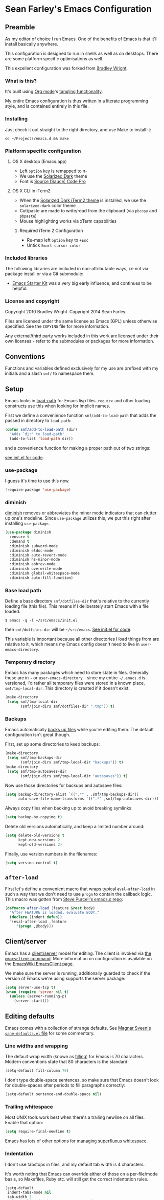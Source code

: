 * Sean Farley's Emacs Configuration

** Preamble

As my editor of choice I run Emacs. One of the benefits of Emacs is
that it'll install basically anywhere.

This configuration is designed to run in shells as well as on
desktops. There are some platform specific optimisations as well.

This excellent configuration was forked from [[https://github.com/bradleywright/emacs.d][Bradley Wright]].

*** What is this?

It's built using [[http://orgmode.org][Org mode]]'s [[http://orgmode.org/manual/Extracting-source-code.html#Extracting-source-code][tangling functionality]].

My entire Emacs configuration is thus written in a [[https://en.wikipedia.org/wiki/Literate_programming][literate programming]] style,
and is contained entirely in this file.

*** Installing

Just check it out straight to the right directory, and use Make to
install it:

: cd ~/Projects/emacs.d && make

*** Platform specific configuration

**** OS X desktop (Emacs.app)

- Left =option= key is remapped to =M-=
- We use the [[https://github.com/bbatsov/solarized-emacs][Solarized Dark]] theme
- Font is [[https://github.com/Lokaltog/powerline-fonts/tree/master/SourceCodePro][Source (Sauce) Code Pro]]

**** OS X CLI in iTerm2

- When the [[https://github.com/altercation/solarized/blob/master/iterm2-colors-solarized/Solarized%20Dark.itermcolors][Solarized Dark iTerm2 theme]] is installed, we use the
  =solarized-dark= color theme
- Cut/paste are made to write/read from the clipboard (via =pbcopy=
  and =pbpaste=)
- Mouse highlighting works via xTerm capabilities

***** Required iTerm 2 Configuration

     - Re-map left =option= key to =+Esc=
     - Untick =Smart cursor color=

*** Included libraries

The following libraries are included in non-attributable ways, i.e not
via package install or via a Git submodule:

- [[https://github.com/technomancy/emacs-starter-kit][Emacs Starter Kit]] was a very big early influence, and continues to
  be helpful.

*** License and copyright

Copyright 2010 Bradley Wright.
Copyright 2014 Sean Farley.

Files are licensed under the same license as Emacs (GPL) unless
otherwise specified. See the =COPYING= file for more information.

Any external/third party works included in this work are licensed under
their own licenses - refer to the submodules or packages for more
information.

** Conventions

Functions and variables defined exclusively for my use are prefixed with my
initials and a slash =smf/= to namespace them.

** Setup

Emacs looks in [[https://www.gnu.org/software/emacs/manual/html_node/eintr/Loading-Files.html][load-path]] for Emacs lisp files. =require= and other loading
constructs use this when looking for implicit names.

First we define a convenience function =smf/add-to-load-path= that adds the
passed in directory to =load-path=:

#+BEGIN_SRC emacs-lisp
  (defun smf/add-to-load-path (dir)
    "Adds `dir' to load-path"
    (add-to-list 'load-path dir))
#+END_SRC

and a convenience function for making a proper path out of two strings:

[[file:init.el::(defun%20smf/join-dirs%20(prefix%20suffix][see init.el for code]].

*** use-package

I guess it's time to use this now.

#+BEGIN_SRC emacs-lisp
  (require-package 'use-package)
#+END_SRC

*** diminish

[[http://www.emacswiki.org/emacs/DiminishedModes][diminish]] removes or abbreviates the minor mode indicators that can clutter up
one's modeline. Since =use-package= utilizes this, we put this right after
installing =use-package=.

#+BEGIN_SRC emacs-lisp
  (use-package diminish
    :ensure t
    :demand t
    :diminish subword-mode
    :diminish eldoc-mode
    :diminish auto-revert-mode
    :diminish hs-minor-mode
    :diminish abbrev-mode
    :diminish overwrite-mode
    :diminish global-whitespace-mode
    :diminish auto-fill-function)
#+END_SRC

*** Base load path

Define a base directory =smf/dotfiles-dir= that's relative to the currently
loading file (this file). This means if I deliberately start Emacs with a file
loaded:

#+BEGIN_SRC
$ emacs -q -l ~/src/emacs/init.el
#+END_SRC

then =smf/dotfiles-dir= will be =~/src/emacs=. [[file:init.el::(defconst%20smf/dotfiles-dir][See init.el for code]].

This variable is important because all other directories I load things from are
relative to it, which means my Emacs config doesn't need to live in
=user-emacs-directory=.

*** Temporary directory

Emacs has many packages which need to store state in files. Generally these are
in =~= or =user-emacs-directory= - since my entire =~/.emacs.d= is versioned,
I'd rather all temporary files were stored in a known place, =smf/tmp-local-dir=.
This directory is created if it doesn't exist.

#+BEGIN_SRC emacs-lisp
  (make-directory
   (setq smf/tmp-local-dir
         (smf/join-dirs smf/dotfiles-dir ".tmp")) t)
#+END_SRC

*** Backups

Emacs automatically [[https://www.gnu.org/software/emacs/manual/html_node/emacs/Backup.html][backs up files]] while you're editing them. The default
configuration isn't great though.

First, set up some directories to keep backups:

#+BEGIN_SRC emacs-lisp
  (make-directory
   (setq smf/tmp-backups-dir
         (smf/join-dirs smf/tmp-local-dir "backups")) t)
  (make-directory
   (setq smf/tmp-autosaves-dir
         (smf/join-dirs smf/tmp-local-dir "autosaves")) t)
#+END_SRC

Now use those directories for backups and autosave files:

#+BEGIN_SRC emacs-lisp
  (setq backup-directory-alist `((".*" . ,smf/tmp-backups-dir))
        auto-save-file-name-transforms `((".*" ,smf/tmp-autosaves-dir)))
#+END_SRC

Always copy files when backing up to avoid breaking symlinks:

#+BEGIN_SRC emacs-lisp
  (setq backup-by-copying t)
#+END_SRC

Delete old versions automatically, and keep a limited number around:

#+BEGIN_SRC emacs-lisp
  (setq delete-old-versions t
        kept-new-versions 2
        kept-old-versions 2)
#+END_SRC

Finally, use version numbers in the filenames:

#+BEGIN_SRC emacs-lisp
  (setq version-control t)
#+END_SRC

** =after-load=

First let's define a convenient macro that wraps typical =eval-after-load= in
such a way that we don't need to use =progn= to contain the callback logic. This
macro was gotten from [[https://github.com/purcell/emacs.d/blob/aa789c9745b13612c4fea6e638d81d8ebbfecdf8/init-utils.el#L1-L5][Steve Purcell's emacs.d repo]]:

#+BEGIN_SRC emacs-lisp
  (defmacro after-load (feature &rest body)
    "After FEATURE is loaded, evaluate BODY."
    (declare (indent defun))
    `(eval-after-load ,feature
       '(progn ,@body)))
#+END_SRC

** Client/server

Emacs has a [[https://www.gnu.org/software/emacs/manual/html_node/emacs/Emacs-Server.html#Emacs-Server][client/server]] model for editing. The client is invoked via [[https://www.gnu.org/software/emacs/manual/html_node/emacs/Invoking-emacsclient.html][the
=emacsclient= command]]. More information on configuration is available on the
[[http://www.emacswiki.org/emacs/EmacsClient][EmacsWiki EmacsClient page]].

We make sure the server is running, additionally guarded to check if the version
of Emacs we're using supports the server package:

#+BEGIN_SRC emacs-lisp
  (setq server-use-tcp t)
  (when (require 'server nil t)
    (unless (server-running-p)
      (server-start)))
#+END_SRC

** Editing defaults

Emacs comes with a collection of strange defaults. See [[https://github.com/magnars/.emacs.d/blob/master/sane-defaults.el][Magnar Sveen's
=sane-defaults.el= file]] for some commentary.

*** Line widths and wrapping

The default wrap width (known as [[https://www.gnu.org/software/emacs/manual/html_node/emacs/Filling.html][filling]]) for Emacs is 70 characters. Modern
conventions state that 80 characters is the standard:

#+BEGIN_SRC emacs-lisp
  (setq-default fill-column 79)
#+END_SRC

I don't type double-space sentences, so make sure that Emacs doesn't look for
double-spaces after periods to fill paragraphs correctly:

#+BEGIN_SRC emacs-lisp
  (setq-default sentence-end-double-space nil)
#+END_SRC

*** Trailing whitespace

Most UNIX tools work best when there's a trailing newline on all files. Enable
that option:

#+BEGIN_SRC emacs-lisp
  (setq require-final-newline t)
#+END_SRC

Emacs has lots of other options for [[https://www.gnu.org/software/emacs/manual/html_node/emacs/Useless-Whitespace.html][managing superfluous whitespace]].

*** Indentation

I don't use tabstops in files, and my default tab width is 4 characters.

It's worth noting that Emacs can override either of those on a per-file/mode
basis, so Makefiles, Ruby etc. will still get the correct indentation rules.

#+BEGIN_SRC emacs-lisp
  (setq-default
   indent-tabs-mode nil
   tab-width 2
   tab-stop-list (number-sequence 2 120 2)
   sh-basic-offset 2
   sh-indentation 2
   c-basic-offset 2
   web-mode-code-indent-offset 2
   web-mode-markup-indent-offset 2
   web-mode-css-indent-offset 2
   web-mode-sql-indent-offset 2)
#+END_SRC

**** Auto-indentation

[[https://www.gnu.org/software/emacs/manual/html_node/emacs/Indent-Convenience.html][Electric indent mode]] was added in Emacs 24.1, and it enables automatic indentation when typing a newline. [[http://emacsredux.com/blog/2013/03/29/automatic-electric-indentation][More about electric indent mode on Emacs Redux]].

First we define convenience toggling functions we can use in a hook (or interactively):

#+BEGIN_SRC emacs-lisp
  (defun smf/turn-on-electric-indent-mode ()
    "Turns on electric-indent-mode"
    (interactive)
    (electric-indent-mode 1))

  (defun smf/turn-off-electric-indent-mode ()
    "Turns off electric-indent-mode"
    (interactive)
    (electric-indent-mode -1))
#+END_SRC

then we enable it for [[https://www.gnu.org/software/emacs/manual/html_node/emacs/Program-Modes.html][the generic abstract programming mode =prog-mode=,
introduced in Emacs 24.1]] ([[http://emacsredux.com/blog/2013/04/05/prog-mode-the-parent-of-all-programming-modes/][more about =prog-mode= on Emacs Redux]]):

#+BEGIN_SRC emacs-lisp
  (add-hook 'prog-mode-hook 'smf/turn-on-electric-indent-mode)
#+END_SRC

*** Encoding

I want to have [[http://en.wikipedia.org/wiki/UTF-8][UTF-8]] by default. [[http://www.masteringemacs.org/articles/2012/08/09/working-coding-systems-unicode-emacs/][Emacs unfortunately has a few settings that
govern encoding]], so we should set them all at once:

#+BEGIN_SRC emacs-lisp
  ;; Utf-8 please
  (setq locale-coding-system 'utf-8) ; pretty
  (set-terminal-coding-system 'utf-8) ; pretty
  (set-keyboard-coding-system 'utf-8) ; pretty
  (set-selection-coding-system 'utf-8) ; please
  (prefer-coding-system 'utf-8) ; with sugar on top
  (setenv "LANG" "en_US.ut8") ; ensure subprocesses get the right env variable
#+END_SRC

*** Smart =beginning-of-line=

=C-a= is mapped to =beginning-of-line= by default, which moves point to position
0 on the current line. [[http://irreal.org/blog/?p=1946][The irreal blog suggests a smarter alternative]] that moves
the point to the first non-whitespace character first, and then position 0, with
extra presses toggling the position:

#+BEGIN_SRC emacs-lisp
  (defadvice move-beginning-of-line (around smarter-bol activate)
    ;; Move to requested line if needed.
    (let ((arg (or (ad-get-arg 0) 1)))
      (when (/= arg 1)
        (forward-line (1- arg))))
    ;; Move to indentation on first call, then to actual BOL on second.
    (let ((pos (point)))
      (back-to-indentation)
      (when (= pos (point))
        ad-do-it)))
#+END_SRC

This functionality uses the Emacs concept of [[http://www.gnu.org/software/emacs/manual/html_node/elisp/Advising-Functions.html][advice]], which is a way of modifying
existing functions in-place without redefining the entire thing.

*** Fix minibuffer behaviour

When changing focus to the minibuffer, stop allowing point to move over the
prompt. Code taken from [[http://ergoemacs.org/emacs/emacs_stop_cursor_enter_prompt.html][ergoemacs]].

#+BEGIN_SRC emacs-lisp
  (setq minibuffer-prompt-properties (add-to-list 'minibuffer-prompt-properties 'minibuffer-avoid-prompt))
  (setq minibuffer-prompt-properties (add-to-list 'minibuffer-prompt-properties 'point-entered))
#+END_SRC

While we're at it, let's allow recursive minibuffers.

#+BEGIN_SRC emacs-lisp
  (setq enable-recursive-minibuffers t)
#+END_SRC

Also, let's save the minibuffer history between sessions. It's 2014. We have the
technology.

#+BEGIN_SRC emacs-lisp
  (savehist-mode t)
  (setq history-length 1000)
#+END_SRC

*** Deleting files

Move files to the trash when deleting:

#+BEGIN_SRC emacs-lisp
  (setq delete-by-moving-to-trash t)
#+END_SRC

*** Compressed files

Transparently open compressed files:

#+BEGIN_SRC emacs-lisp
  (auto-compression-mode t)
#+END_SRC

*** Active region

Got these from [[https://github.com/magnars/.emacs.d/blob/master/sane-defaults.el][Magnar Sveen's =sane-defaults.el=]]. Show the active region,

#+BEGIN_SRC emacs-lisp
  (transient-mark-mode 1)
  (make-variable-buffer-local 'transient-mark-mode)
  (put 'transient-mark-mode 'permanent-local t)
  (setq-default transient-mark-mode t)
#+END_SRC

Remove text in active region if inserting text,

#+BEGIN_SRC emacs-lisp
  (delete-selection-mode 1)
#+END_SRC

*** Pop mark

When popping the mark, continue popping until the cursor actually moves. Also,
if the last command was a copy - skip past all the expand-region cruft.

#+BEGIN_SRC emacs-lisp
  (defadvice pop-to-mark-command (around ensure-new-position activate)
    (let ((p (point)))
      (when (eq last-command 'save-region-or-current-line)
        ad-do-it
        ad-do-it
        ad-do-it)
      (dotimes (i 10)
        (when (= p (point)) ad-do-it))))
#+END_SRC

*** Window mark

If this is true, then [[erc]]'s scrolling is broken.

#+BEGIN_SRC emacs-lisp
  (setq switch-to-buffer-preserve-window-point nil)
#+END_SRC

** Keyboard

*** Modifier keys

- =C-= means =Control= in combination with another key, eg =C-x= means =Ctrl + x=
- =M-= means =Meta= in combination with another key. This is usually =Alt=, or
  =⌘= on OS X (by default). =Esc= also serves as =Meta= if it's not separately
  bound. On OS X I want to use left =⌥= for =Meta=, and leave right =⌥= alone:

#+BEGIN_SRC emacs-lisp
  (when (and (eq system-type 'darwin) (display-graphic-p))
    (setq ns-alternate-modifier 'meta)
    (setq mac-option-modifier 'meta)
    (setq ns-right-alternate-modifier nil))
#+END_SRC

- =s-= means [[http://en.wikipedia.org/wiki/Super_key_(keyboard_button)][super key]]. On OS X I want this to be =⌘=:

#+BEGIN_SRC emacs-lisp
  (when (and (eq system-type 'darwin) (display-graphic-p))
    (setq ns-command-modifier 'super)
    (setq mac-command-modifier 'super)) ;; for EmacsMac.app
#+END_SRC

- =H-= means [[http://en.wikipedia.org/wiki/Hyper_key][hyper key]]. On OS X I want this to be =fn=:

#+BEGIN_SRC emacs-lisp
  (when (and (eq system-type 'darwin) (display-graphic-p))
    (setq ns-function-modifier 'hyper)
    (setq mac-function-modifier 'hyper)) ;; for EmacsMac.app
#+END_SRC

*** Basic remappings

The below are some remappings I got from [[https://sites.google.com/site/steveyegge2/effective-emacs][Steve Yegge's Effective Emacs]] article.
They're designed to map some slightly difficult but very common mappings to
things that are easier to type.

**** Prefer =backward-kill-word= over Backspace

As per [[https://sites.google.com/site/steveyegge2/effective-emacs#item3][Yegge's Item 3]]. This emulates readline =C-w= command to
=backward-kill-word=. The command that used to live there (=kill-region=) is not
needed since the backspace key works just fine in that case.

#+BEGIN_SRC emacs-lisp
  ;; deletes backward until a space is hit
  (defun smf/backward-kill-word ()
    (interactive)
    (if (and transient-mark-mode mark-active)
        (kill-region (point) (mark))
      (progn
        (delete-region (point) (save-excursion (skip-syntax-backward " ") (point)))
        (delete-region (point) (save-excursion (skip-syntax-backward "^ ") (point))))))

  (global-set-key (kbd "C-w") 'smf/backward-kill-word)
#+END_SRC

**** Quick window switching

Usually one must type =C-x o= to switch between windows - make that quicker by
also mapping =M-o=:

#+BEGIN_SRC emacs-lisp
  (global-set-key (kbd "M-o") 'other-window)
  ;; Moving between windows
  (global-set-key (kbd "C-s-<up>") 'windmove-up)
  (global-set-key (kbd "C-s-<down>") 'windmove-down)
  (global-set-key (kbd "C-s-<right>") 'windmove-right)
  (global-set-key (kbd "C-s-<left>") 'windmove-left)
#+END_SRC

**** Buffer management

Add a key combination to revert the current buffer (re-read the contents from
disk):

#+BEGIN_SRC emacs-lisp
  (global-set-key (kbd "C-c r") 'revert-buffer)
#+END_SRC

Most of the time I want the buffer to be reverted automatically:

#+BEGIN_SRC emacs-lisp
  (global-auto-revert-mode t)
#+END_SRC

Use =ivy-switch-buffer= instead of the feature-lacking =list-buffers= (and
include a common typo I make):

#+BEGIN_SRC emacs-lisp
  (global-set-key (kbd "C-x C-b") 'ivy-switch-buffer)
  (global-set-key (kbd "C-x C-n") 'ivy-switch-buffer)
#+END_SRC

**** Increase / decrease font size

I never remember the keybindings for this:

#+BEGIN_SRC emacs-lisp
  (global-set-key (kbd "s-=") 'text-scale-increase)
  (global-set-key (kbd "s--") 'text-scale-decrease)
  (global-set-key (kbd "s-0") '(lambda () (interactive) (text-scale-adjust 0)))
#+END_SRC

*** Launcher keymap

This trick I got from [[http://endlessparentheses.com/launcher-keymap-for-standalone-features.html][a blog post on launcher keymaps]]. I define my launcher
combo as =C-x C-l=, which is normally =downcase-region= - a command I use so
infrequently I didn't even know there was a key binding for it.

#+BEGIN_SRC emacs-lisp
  (define-prefix-command 'smf/launcher-map)
  (define-key ctl-x-map (kbd "C-l") 'smf/launcher-map)
#+END_SRC

rather than remembering that it's =smf/launcher-map=, just make a function:

#+BEGIN_SRC emacs-lisp
  (defun smf/add-launcher (key function)
    "Maps FUNCTION to KEY under the `smf/launcher-map' prefix"
    (define-key smf/launcher-map key function))
#+END_SRC

** Interface

*** Remove chrome

To ensure that all scrollbars, toolbars etc. are turned off, we run this as
early as possible.

#+NAME: turn-off-chrome
#+BEGIN_SRC emacs-lisp
  (dolist (mode '(tool-bar-mode scroll-bar-mode))
    (when (fboundp mode) (funcall mode -1)))
#+END_SRC

*** Startup buffers

Turn off the startup screen, and always show =*scratch*=.

#+NAME: turn-off-startup
#+BEGIN_SRC emacs-lisp
  ;; inhibit startup screen
  (setq inhibit-startup-screen t
        ;; Show *scratch* on start
        initial-buffer-choice t)
#+END_SRC

*** Font

I use [[https://github.com/tonsky/FiraCode][Fira Code]] as my default coding font:

#+BEGIN_SRC emacs-lisp
  ;; set the font
  (when (window-system)
    (set-default-font "Fira Code"))
  (if (fboundp 'mac-auto-operator-composition-mode)
      (mac-auto-operator-composition-mode))
#+END_SRC

Uncomment the last line to generate the table of ligature codes.

*** Syntax highlighting

Syntax highlighting in Emacs is called [[https://www.gnu.org/software/emacs/manual/html_node/emacs/Font-Lock.html][font locking]]. It's enabled by
=font-lock-mode=. This turned on by default in modern Emacs systems, but it's
worth keeping around:

#+BEGIN_SRC emacs-lisp
  (global-font-lock-mode t)
#+END_SRC

Emacs also supports multiple levels of complexity for highlighting. Setting this
value to =t= forces it to pick the maximum available (also the default):

#+BEGIN_SRC emacs-lisp
  (setq font-lock-maximum-decoration t)
#+END_SRC

*** Line and column numbers

Emacs doesn't display line numbers by the code by default. For that you want
[[http://www.emacswiki.org/emacs/LineNumbers#toc1][Linum mode]].

I want to display the current line number in the [[http://www.emacswiki.org/emacs/ModeLine][mode line]], and also the
current column number:

#+BEGIN_SRC emacs-lisp
  (line-number-mode 1)
  (column-number-mode 1)
#+END_SRC

*** Tooltips

Emacs convention is to show help and other inline documentation in the [[https://www.gnu.org/software/emacs/manual/html_node/eintr/message.html][message
area]]. Show help there instead of using an OS tooltip:

#+BEGIN_SRC emacs-lisp
  (when (display-graphic-p)
    (tooltip-mode -1))
#+END_SRC

*** Dialogue boxes and windows

Just don't show them. Use native Emacs controls:

#+BEGIN_SRC emacs-lisp
  (when (display-graphic-p)
    (setq use-dialog-box nil))
#+END_SRC

Make the window title display the full path of the file I'm currently editing:

#+BEGIN_SRC emacs-lisp
  (when (display-graphic-p)
    (setq frame-title-format
          '((:eval (if (buffer-file-name)
                       (abbreviate-file-name (buffer-file-name))
                     "%b")))))
#+END_SRC

Aside: Emacs calls OS windows [[http://www.gnu.org/software/emacs/manual/html_node/elisp/Frames.html#Frames][frames]] and divisions within frames [[http://www.gnu.org/software/emacs/manual/html_node/elisp/Windows.html#Windows][windows]]. [[http://www.gnu.org/software/emacs/manual/html_node/elisp/Frame-Titles.html][More
information on frame titles]].

*** Cursor

I prefer a box, non-blinking cursor. So, turn off that blinking:

#+BEGIN_SRC emacs-lisp
  (when (display-graphic-p)
    (setq-default cursor-type 'box)
    (blink-cursor-mode (- (*) (*) (*))))
#+END_SRC

Depending on the mode, let's [[http://www.emacswiki.org/emacs/ChangingCursorDynamically][change the cursor]].

#+BEGIN_SRC emacs-lisp
  (setq smf/read-only-color       "gray")
  (setq smf/read-only-cursor-type 'hbar)
  (setq smf/overwrite-color       "red")
  (setq smf/overwrite-cursor-type 'box)
  (setq smf/normal-color          "gray")
  (setq smf/normal-cursor-type    'box)

  (defun smf/set-cursor-according-to-mode ()
    "change cursor color and type according to some minor modes."

    (cond
     (buffer-read-only
      (set-cursor-color smf/read-only-color)
      (setq cursor-type smf/read-only-cursor-type))
     (overwrite-mode
      (set-cursor-color smf/overwrite-color)
      (setq cursor-type smf/overwrite-cursor-type))
     (t
      (set-cursor-color smf/normal-color)
      (setq cursor-type smf/normal-cursor-type))))

  (add-hook 'post-command-hook 'smf/set-cursor-according-to-mode)
#+END_SRC

*** Typing

Show the modifier combinations I just typed almost immediately:

#+BEGIN_SRC emacs-lisp
  (setq echo-keystrokes 0.1)
#+END_SRC

Don't make me type =yes= or =no= to boolean interface questions:

#+BEGIN_SRC emacs-lisp
  (defalias 'yes-or-no-p 'y-or-n-p)
#+END_SRC

*** Code commenting

A drop-in replacement for comment-dwim. If no region is selected and current
line is not blank and we are not at the end of the line, then comment current
line.

#+BEGIN_SRC emacs-lisp
  (defun comment-dwim-line (&optional arg)
    (interactive "*P")
    (comment-normalize-vars)
    (if (and (not (region-active-p)) (not (looking-at "[ \t]*$")))
        (comment-or-uncomment-region (line-beginning-position) (line-end-position))
      (comment-dwim arg)))
  (global-set-key (kbd "M-;") 'comment-dwim-line)
#+END_SRC

Comment or uncomment the region or current line if no active region.

#+BEGIN_SRC emacs-lisp
  (defun comment-or-uncomment-region-or-line ()
    (interactive)
    (let (beg end)
      (if (region-active-p)
          (setq beg (region-beginning) end (region-end))
        (setq beg (line-beginning-position) end (line-end-position)))
      (comment-or-uncomment-region beg end)))
  (global-set-key (kbd "s-;") 'comment-or-uncomment-region-or-line)
#+END_SRC

*** Bells

Don't make a sound when [[http://www.gnu.org/software/emacs/manual/html_node/elisp/Beeping.html][ringing a bell]] - flash a visual bell instead:

#+BEGIN_SRC emacs-lisp
  (setq visible-bell t)
#+END_SRC

Override the =ring-bell-function= to conditionally ring the bell only when it's
not a valid quit case like hitting =esc= or =C-g=. Generally this means the bell
will only ring when there's actually an error raised somehow:

#+BEGIN_SRC emacs-lisp
  (setq ring-bell-function
        (lambda ()
          "Only rings the bell if it's not a valid quit case, e.g
  keyboard-quit"
          (unless (memq this-command
                        '(isearch-abort abort-recursive-edit exit-minibuffer keyboard-quit))
            (ding))))
#+END_SRC

*** Buffer naming

By default Emacs resolves conflicting buffer names by appending a number to
them. For instance, if I open =~/src/thing/init.el= and
=~/src/other-thing/init.el= they'll be named =init.el= and =init.el<2>=
respectively.

We can use [[https://www.gnu.org/software/emacs/manual/html_node/emacs/Uniquify.html][Uniquify]] library to name them =thing/init.el= and
=other-thing/init.el=, which is much easier to make sense of.

#+BEGIN_SRC emacs-lisp
  (use-package uniquify
    :config (setq uniquify-buffer-name-style 'forward))
#+END_SRC

** OS X specific configuration

Besides the keyboard configuration above, there are some other specific things I
do on OS X. On OS X =system-type= is the symbol =darwin=.

*** Host name mangling

Typically OS X hosts are called things like =hostname.localconfig= or
=hostname.local=. Make Emacs report that without the extra suffix:

#+BEGIN_SRC emacs-lisp
  (when (eq system-type 'darwin)
    (setq system-name (car (split-string system-name "\\."))))
#+END_SRC

*** Spelling correction

[[https://www.gnu.org/software/ispell/][ispell]] isn't generally available on OS X. [[http://aspell.net][aspell]] is available via [[https://github.com/macports/macports-ports/blob/master/textproc/aspell/Portfile][MacPorts]], so
let's use that if we can find it:

#+BEGIN_SRC emacs-lisp
  (when (and (eq system-type 'darwin) (executable-find "aspell"))
      (setq ispell-program-name (executable-find "aspell")))
#+END_SRC

On the mac, the default mouse bindings are problematic since a two-finger click
is =mouse-3= and not =mouse-2=:

#+BEGIN_SRC emacs-lisp
  (use-package flyspell
    :ensure t
    :defer t
    :diminish flyspell-mode
    :init
    (add-hook 'prog-mode-hook 'flyspell-prog-mode)
    (add-hook 'text-mode-hook 'flyspell-mode)
    :config
    ;; Sets flyspell correction to use two-finger mouse click
    (define-key flyspell-mouse-map [down-mouse-3] #'flyspell-correct-word))
#+END_SRC

*** dired fixes

OS X's bundled version of =ls= isn't the GNU one, so it doesn't support the
=--dired= flag. Emacs caters for that use case:

#+BEGIN_SRC emacs-lisp
  (setq dired-use-ls-dired nil)
#+END_SRC

*** sRGB display fixes

As of Emacs 24.4, [[http://lists.gnu.org/archive/html/emacs-devel/2013-12/msg00741.html][Emacs natively supports proper sRGB]] values on OS X:

#+BEGIN_SRC emacs-lisp
  (setq ns-use-srgb-colorspace t)
#+END_SRC

*** Terminal integration

Using this configuration, Emacs runs best in [[http://iterm2.com][iTerm2]].

On the desktop, Emacs integrates with the OS X clipboard, so =kill= etc. copy to
the clipboard, and =yank= copies from the clipboard.

Obviously this doesn't work in the terminal, so we need to use the
=interprogram-(cut|paste)-function= variables to copy/paste. Most of this code
gotten from [[http://mindlev.wordpress.com/2011/06/13/emacs-in-a-terminal-on-osx/#comment-20][this blog comment]].

#+BEGIN_SRC emacs-lisp
  (when (and (not (display-graphic-p)) (eq system-type 'darwin))
    (defun smf/copy-from-osx ()
      "Copies the current clipboard content using the `pbcopy` command"
      (shell-command-to-string "pbpaste"))

    (defun smf/paste-to-osx (text &optional push)
      "Copies the top of the kill ring stack to the OSX clipboard"
      (let ((process-connection-type nil))
        (let ((proc (start-process "pbcopy" "*Messages*" "pbcopy")))
          (process-send-string proc text)
          (process-send-eof proc))))

    (setq interprogram-cut-function 'smf/paste-to-osx)
    (setq interprogram-paste-function 'smf/copy-from-osx))
#+END_SRC

Also, allow pasting selection outside of Emacs:

#+BEGIN_SRC emacs-lisp
  (setq x-select-enable-clipboard t)
#+END_SRC

*** Fullscreen support

On Emacs 24.4 and above, Lion-style fullscreen display is supported but I
dislike it. Define a method to toggle fullscreen pre-Lion.

#+BEGIN_SRC emacs-lisp
  (when (and (eq system-type 'darwin) (fboundp 'toggle-frame-fullscreen))
    (defun toggle-fullscreen ()
      "Toggle full screen"
      (interactive)
      (set-frame-parameter nil 'fullscreen
                           (when (not (frame-parameter nil 'fullscreen)) 'fullboth)))

      (global-set-key (kbd "C-s-f") 'toggle-fullscreen))
#+END_SRC

On the Yosemite beta, =ns-use-native-fullscreen= is =nil=.

#+BEGIN_SRC emacs-lisp
  (when (eq system-type 'darwin)
    (setq ns-use-native-fullscreen nil))
#+END_SRC

Start emacs in fullscreen,

#+BEGIN_SRC emacs-lisp
  (toggle-fullscreen)
#+END_SRC

*** OS X keybindings

There are a lot of native OS X-isms that I would like to keep. Things such =⌘-a=
to select the whole buffer, or =⌘-c= to copy.

#+BEGIN_SRC emacs-lisp
  (when (eq system-type 'darwin)
    (global-set-key (kbd "s-a") 'mark-whole-buffer)
    (global-set-key (kbd "s-v") 'yank)
    (global-set-key (kbd "s-c") 'kill-ring-save)
    (global-set-key (kbd "s-x") 'kill-region)
    (global-set-key (kbd "s-s") 'save-buffer)
    (global-set-key (kbd "s-l") 'goto-line)
    (global-set-key (kbd "s-w") 'delete-window)
    (global-set-key (kbd "s-z") 'undo)
    (global-set-key (kbd "s-Z") 'undo-tree-redo)
    (global-set-key (kbd "s-q") 'save-buffers-kill-terminal)
    (global-set-key (kbd "s-k") 'kill-this-buffer)
    (global-set-key (kbd "s-r") 'recompile)
    (global-set-key (kbd "s-}") 'forward-paragraph)
    (global-set-key (kbd "s-{") 'backward-paragraph)
    (global-set-key (kbd "s-f") 'swiper)
    (global-set-key (kbd "s-g") 'isearch-repeat-forward)
    (global-set-key [(H left)]  'beginning-of-buffer)
    (global-set-key [(H right)] 'end-of-buffer)
    (global-set-key [(H down)]  [?\C-v])
    (global-set-key [(H up)]    [?\M-v]))
#+END_SRC

The =⌘-backspace= deletes text from the current position to the beginning of the
line.

#+BEGIN_SRC emacs-lisp
  (global-set-key [s-backspace] [?\C- ?\C-a backspace])
#+END_SRC

** Loading Themes

Yay, themes!

*** spaceline

Pretty impressed by spacelines + all-the-icons integration.

#+BEGIN_SRC emacs-lisp
  (setq custom-safe-themes t)             ; don't ask about installing themes

  (use-package all-the-icons
    :ensure t
    :if window-system)

  (use-package powerline
    :after all-the-icons
    :ensure t
    :if window-system
    :config (setq-default powerline-default-separator 'nil))

  (use-package spaceline
    :after powerline
    :demand
    :ensure t
    :config (setq-default mode-line-format
                          '("%e" (:eval (spaceline-ml-ati)))))

  (use-package spaceline-custom
    :after spaceline-colors
    :demand
    :load-path "init"
    :init (add-hook 'after-init-hook 'spaceline-update-faces)
    :config (advice-add 'load-theme :after 'spaceline-update-faces))

  (use-package spaceline-colors
    :after spaceline
    :load-path "init"
    :demand)
#+END_SRC

*** themes

Some basic themes that work with =spaceline= and =all-the-icons=.

#+BEGIN_SRC emacs-lisp
  (use-package creamsody-theme :ensure t)

  ;; deferred for now
  (use-package gruvbox-theme :ensure t :defer t)
  (use-package suscolors-theme :ensure t :defer t)
  (use-package atom-one-dark-theme :ensure t :defer t)
  (use-package forest-blue-theme :ensure t :defer t)
  (use-package liso-theme :ensure t :defer t)
  (use-package peacock-theme :ensure t :defer t)
  (use-package solarized-theme :ensure t :defer t)

  (defun remove-mode-line-box (&rest args)
    (set-face-attribute 'mode-line nil :box nil :underline nil)
    (set-face-attribute 'mode-line-inactive nil :box nil :underline nil))

  (when window-system
    (remove-mode-line-box)
    (load-theme 'creamsody))
#+END_SRC

** Utility functions

*** Rename modeline

Renames the major-mode lighter in the modeline. Lifted from [[http://whattheemacsd.com/appearance.el-01.html][What the emacs.d]].

#+BEGIN_SRC emacs-lisp
  (defmacro rename-modeline (package-name mode new-name)
    `(eval-after-load ,package-name
       '(defadvice ,mode (after rename-modeline activate)
          (setq mode-name ,new-name))))
#+END_SRC

*** Get keychain password

If I'm on OS X, I can fetch passwords etc. from my Keychain. This is much more
secure than storing them in configuration on disk:

#+BEGIN_SRC emacs-lisp
  (defun smf/chomp (str)
    "Chomp leading and tailing whitespace from `str'."
    (while (string-match "\\`\n+\\|^\\s-+\\|\\s-+$\\|\n+\\'" str)
      (setq str (replace-match "" t t str))) str)

  (defun smf/get-keychain-password (account-name &optional server)
    "Get `account-name' keychain password from OS X Keychain"
    (interactive "sAccount name: ")
    (smf/chomp
     (shell-command-to-string
      (concat
       "security find-"
       (if server "internet" "generic")
       "-password -wa "
       account-name
       (if server (concat " -s " server))))))
#+END_SRC

Eventually, I'd like to use auth-source instead of custom methods for accessing
the keychain, but erc is giving me problems currently.

#+BEGIN_SRC emacs-lisp
  (setq auth-sources '(macos-keychain-internet))
#+END_SRC

*** Conditionally kill Emacs

When I'm in an emacsclient, I probably just want the client to die rather than
the entire server. And, when I kill my server, I want Emacs to confirm this with
me:

#+BEGIN_SRC emacs-lisp
  (defun smf/kill-emacs ()
    "If this buffer is a client, just kill it, otherwise confirm
  the quit."
    (interactive)
    (if server-buffer-clients
        (server-edit)
      (if (= (length (frame-list)) 1)
        (save-buffers-kill-terminal))))
#+END_SRC

Enable this, and override the default command Emacs assigns to kill itself:

#+BEGIN_SRC emacs-lisp
  (define-key (current-global-map) [remap save-buffers-kill-terminal] 'smf/kill-emacs)
#+END_SRC

Also, when using an emacsclient that is waiting, I don't want a prompt that asks
if I really want to exit. So, we define our own function and bind it to =⌘-k=.

#+BEGIN_SRC emacs-lisp
  (defun smf/kill-buffer ()
    "Murderface a buffer, don't listen to nobody, son!"
    (interactive)
    (if server-buffer-clients
        (server-edit)
      (kill-this-buffer)))

  (add-hook 'server-switch-hook
            (lambda ()
              (local-set-key (kbd "s-k") 'smf/kill-buffer)))
#+END_SRC

*** narrow-or-widen-dwim

Taken from [[http://endlessparentheses.com/emacs-narrow-or-widen-dwim.html][here]], this function defines a handy way to narrow the buffer. We'll
add a launcher for it bound to 'n'.

#+BEGIN_SRC emacs-lisp
  (defun smf/narrow-or-widen-dwim (p)
    "If the buffer is narrowed, it widens. Otherwise, it narrows intelligently.
  Intelligently means: region, org-src-block, org-subtree, or defun,
  whichever applies first.
  Narrowing to org-src-block actually calls `org-edit-src-code'.

  With prefix P, don't widen, just narrow even if buffer is already
  narrowed."
    (interactive "P")
    (declare (interactive-only))
    (cond ((and (buffer-narrowed-p) (not p)) (widen))
          ((region-active-p)
           (narrow-to-region (region-beginning) (region-end)))
          ((derived-mode-p 'org-mode)
           ;; `org-edit-src-code' is not a real narrowing command.
           ;; Remove this first conditional if you don't want it.
           (cond ((ignore-errors (org-edit-src-code))
                  (delete-other-windows))
                 ((org-at-block-p)
                  (org-narrow-to-block))
                 (t (org-narrow-to-subtree))))
          (t (narrow-to-defun))))

  (global-set-key (kbd "H-n") 'smf/narrow-or-widen-dwim)
#+END_SRC

*** Delete to end of buffer

In emails (and sometimes other places, too) I frequently want to delete the rest
of the buffer. We'll bind this to =C-M-d=

#+BEGIN_SRC emacs-lisp
  (defun smf/delete-to-end-of-buffer (add-to-kill-ring-p)
    "Deletes from point to end of buffer. If prefix argument is
     given, kill the region, adding it to the kill ring."
    (interactive "P")
    (if add-to-kill-ring-p
        (kill-region (point) (point-max))
      (delete-region (point) (point-max))))

  (global-set-key (kbd "C-M-d") 'smf/delete-to-end-of-buffer)
#+END_SRC

** Other modes

Emacs comes with hundreds of major and minor modes to do many, many things.
These are the ones I commonly use and have configured.

*** org

**** init

[[http://orgmode.org][org-mode]] is a plain text system for organising information and notes. We'll set
some basic settings and personal tweaks,

#+BEGIN_SRC emacs-lisp
  (use-package org :ensure t
    :defer t
    :mode ("\\.org"  . org-mode)
    :bind (;; I'll change the prefix for these function (instead of using
           ;; smf/launcher) since they are so common
           ("C-c l" . org-store-link)
           ("C-c a" . org-agenda)
           ("C-c c" . org-capture)

           :map org-mode-map
           ;; I use meta-arrow keys for navigation so let's stop org from
           ;; using them to indent
           ("<M-S-left>" . nil)
           ("<M-left>" . nil)
           ("<M-right>" . nil)
           ;; since I commonly mistype =C-c C-'= instead of =C-c '=, let's
           ;; add that keybinding,
           ("C-c C-'" . org-edit-special)

           :map org-src-mode-map
           ("C-c C-'" . org-edit-src-exit)
           ;; I find it infuriating that my muscle memory =⌘+s= in
           ;; =org-src-mode= will save the buffer as a new file. Instead,
           ;; let's make it do the same thing as =C-c '=
           ("s-s" . org-edit-src-exit))
    :config
    ;; don't auto-fold my documents:
    (setq org-startup-folded nil

          ;; automatically apply syntax highlighting:
          org-src-fontify-natively t
          org-src-tab-acts-natively t
          org-ellipsis "⤵"

          ;; and don't prompt
          org-confirm-babel-evaluate nil

          ;; when using imenu, make sure I can follow the outline to the full available
          ;; depth
          org-imenu-depth 6

          ;; also, I like using shift+arrow keys to highlight, so let's set that
          org-support-shift-select 'always

          ;; set up MobileOrg (which is sweet!)
          org-directory "~/Dropbox/org"

          ;; also, set the file for capturing todos
          smf/org-input "~/Dropbox/org/organizer.org"

          org-default-notes-file smf/org-input

          ;; set to the name of the file where new notes will be stored
          org-mobile-inbox-for-pull smf/org-input

          org-mobile-directory "~/Dropbox/Apps/MobileOrg"

          ;; now, set the agenda files,
          org-agenda-files (list "~/Dropbox/org/organizer.org"
                                 "~/Dropbox/org/bitbucket.org"
                                 "~/Dropbox/org/phd.org"
                                 "~/Dropbox/org/hg.org"
                                 "~/Dropbox/org/personal.org")

          ;; please don't close and mess up my windows,
          org-agenda-window-setup 'current-window
          org-agenda-restore-windows-after-quit 't

          ;; add a nice, little template to use along with some shortcuts
          org-capture-templates
          `(("t" "Tasks" entry
             (file+headline "~/Dropbox/org/organizer.org" "Inbox")
             "* TODO %?\nCaptured %<%Y-%m-%d %H:%M>\n%a\n\n%i" "Basic task2 data")
            ("i" "Interrupting task" entry
             (file+headline "~/Dropbox/org/organizer.org" "Inbox")
             "* STARTED %^{Task}"
             :clock-in :clock-resume))

          org-todo-keywords '((sequence "TODO(t)" "|" "DONE(d)")))

    ;; shortcut to launch file for refiling
    (smf/add-launcher "o" (lambda ()
                            (interactive)
                            (find-file smf/org-input)))

    ;; also, let's turn on auto-fill-mode
    (add-hook 'org-mode-hook 'auto-fill-mode))
#+END_SRC

**** org-journal

A great plugin for =org-mode= is =org-journal= to take daily and weekly notes.
I was inspired by [[http://pages.sachachua.com/.emacs.d/Sacha.html#org5b9f9d2][Sacha Chau's setup]] (and her [[http://sachachua.com][great website]]) to also revamp my
workflow to use =org-mode= even more better.

So, we'll start with some basic settings,

#+BEGIN_SRC emacs-lisp
  (use-package org-journal
    :after org
    :ensure t
    :defer t
    :config
    (setq org-log-done t
          org-agenda-persistent-filter t
          org-agenda-sticky t
          org-enforce-todo-dependencies t
          org-cycle-separator-lines 0
          org-blank-before-new-entry (quote ((heading)
                                             (plain-list-item . auto)))

          org-use-fast-todo-selection t
          org-log-into-drawer t
          org-log-state-notes-insert-after-drawers nil
          org-fast-tag-selection-single-key nil
          org-return-follows-link t
          org-confirm-babel-evaluate nil

          org-refile-targets '((org-agenda-files . (:maxlevel . 6)))))
#+END_SRC

The org-protocol plugin is sweet awesomeness. It allows native apps to send
capture notes to Emacs,

#+BEGIN_SRC emacs-lisp
  (use-package org-protocol
    :after org)
#+END_SRC

**** misc org

Let's use pomodoro!

#+BEGIN_SRC emacs-lisp
  (use-package org-pomodoro
    :after org
    :ensure t
    :defer t
    :config
    (setq org-pomodoro-play-sounds nil))
#+END_SRC

While we're at it, let's add notmuch and twitter bootstrap integration,

#+BEGIN_SRC emacs-lisp
  (use-package org-notmuch
    :after notmuch
    :defer t)
  (use-package ox-twbs
    :after org
    :defer
    :ensure t)
#+END_SRC

*** ido

[[http://www.emacswiki.org/emacs/InteractivelyDoThings][ido]] is a mode for narrowing candidates as you type. It has excellent
integration with buffer switching and finding files. [[http://www.masteringemacs.org/articles/2010/10/10/introduction-to-ido-mode/][Mastering Emacs has a good
guide to Ido]].

First we enable =ido-mode= globally and enable =ido-everywhere=, which enables
Ido for buffer and file reading. Also, we force Ido to [[http://stackoverflow.com/a/11341239/61435][ignore Dropbox cruft]],

#+BEGIN_SRC emacs-lisp
  (use-package ido
    :ensure t
    :config
    (add-to-list 'ido-ignore-files "Icon\n")

    ;; also ignore certain extensions that I don't care about
    (setq completion-ignored-extensions
          '(".o" ".elc" "~" ".bin" ".bak" ".obj" ".map" ".a" ".ln" ".mod" ".gz"
            ".aux" ".tdo" ".fmt" ".swp" ".pdfsync" ".pdf" ".vrb" ".idx" ".ind"
            ".bbl" ".toc" ".blg" ".snm" ".ilg" ".log" ".out" ".pyc" ".DS_Store"
            "-blx.bib" ".run.xml" ".hi" ".fls" ".fdb_latexmk" ".bcf" ".rel")

          ;; Speed up ido by using less candidates
          ido-max-prospects 10

          ;; Match arbitrary points in strings
          ido-enable-prefix nil

          ;; Match across entire string
          ido-enable-flex-matching t

          ;; Create a new buffer if there's no match candidate
          ido-create-new-buffer 'always

          ;; Don't try and guess if the string under point is a file
          ido-use-filename-at-point nil

          ;; case-insensitive matching
          ido-case-fold t

          ;; don't store old files as virtual buffers
          ido-use-virtual-buffers nil

          ;; store ido temporary directory cache elsewhere:
          ido-save-directory-list-file (expand-file-name ".ido.last" smf/tmp-local-dir))

    (ido-mode t)
    (ido-everywhere t))
#+END_SRC

*** bookmarks

Emacs has robust [[https://www.gnu.org/software/emacs/manual/html_node/emacs/Bookmarks.html][bookmarking functionality]]. It uses a file to persit the list of
bookmarks, so make sure that file is in my custom temporary directory:

#+BEGIN_SRC emacs-lisp
  (use-package bookmark
    :config
    (setq bookmark-default-file
          (expand-file-name ".emacs.bmk" smf/tmp-local-dir)))
#+END_SRC

*** eldoc-mode

[[http://www.emacswiki.org/emacs/ElDoc][eldoc-mode]] is a minor mode that displays context-sensitive help when editing
Emacs lisp (eg information about arity of functions). Enable that for
=emacs-lisp-mode=:

#+BEGIN_SRC emacs-lisp
  (use-package lisp-mode
    :bind (:map emacs-lisp-mode-map
                ("C-c C-b" . eval-buffer))
    :config
    (add-hook 'emacs-lisp-mode-hook #'turn-on-eldoc-mode)
    (add-hook 'lisp-interaction-mode-hook #'turn-on-eldoc-mode)
    (add-hook 'prog-mode-hook #'turn-on-eldoc-mode))
#+END_SRC

*** python-mode

As of 24.2, Emacs ships with a [[http://www.emacswiki.org/emacs/PythonProgrammingInEmacs#toc1][robust Python mode]]. However, when navigating
=SnakeCase= words (eg class names), =forward-word= etc don't work correctly.

We can work around that using [[https://www.gnu.org/software/emacs/manual/html_node/ccmode/Subword-Movement.html#Subword-Movement][subword-mode]]:

#+BEGIN_SRC emacs-lisp
  (use-package python
    :mode ("\\.py\\'" . python-mode)
    :interpreter ("python" . python-mode)
    :config
    (add-hook 'python-mode-hook #'subword-mode))
#+END_SRC

*** ruby-mode

As of 24.4, Emacs comes with a much better [[http://www.masteringemacs.org/articles/2013/12/29/whats-new-in-emacs-24-4/][Ruby mode]]. However it doesn't come
with =subword-mode= enabled by default:

#+BEGIN_SRC emacs-lisp
  (use-package ruby-mode
    :mode "\\.rb\\'"
    :interpreter "ruby"
    :config
    (add-hook 'ruby-mode-hook #'subword-mode))
#+END_SRC

*** tramp mode

=tramp-mode= is a package that provides [[https://www.gnu.org/software/emacs/manual/html_node/tramp/index.html#Top][remote file editing]], eg =find-file
/user@host:file=. This allows one to edit files on other servers using your
local Emacs (rather than the Vim user's equivalent of editing the file on the
server).

All of the below are wrapped in an =after-load= construct because =tramp-mode=
isn't loaded by default on older versions of Emacs.

First we set the default mode to be =ssh= (it's normally =scp=). There are two
reasons for this choice:

- =ssh= takes a port number as an argument, whereas =scp= doesn't
- It's [[http://www.gnu.org/software/tramp/#Default-Method][apparently faster]] for smaller files

We also want to alter the list of allowed proxies (tramp uses a whitelist for
patterns that it can remotely access) so I can edit remote files as sudo, eg
=find-file /sudo:example.com/etc/something-owned-by-root=.

I got this code from the [[http://www.gnu.org/software/tramp/#Multi_002dhops][Multi-hops section of the tramp manual]].

#+BEGIN_SRC emacs-lisp
  (use-package tramp
    :defer t
    :config
    (add-to-list 'tramp-default-proxies-alist
                 '(nil "\\`root\\'" "/ssh:%h:"))

    ;; also make sure we can edit local files as sudo - this is normally
    ;; disallowed for security reasons
    (add-to-list 'tramp-default-proxies-alist
                 '((regexp-quote (system-name)) nil nil))

    (setq tramp-default-method "ssh"
          tramp-ssh-controlmaster-options (concat "-o ControlPath=/tmp/tramp.%%r@%%h:%%p "
                                                  "-o ControlMaster=auto "
                                                  "-o ControlPersist=no")))
#+END_SRC

More on the last two incantations at [[http://emacs-fu.blogspot.co.uk/2009/10/editing-files-owned-by-root.html][emacs-fu's guide to editing files owned by root]].

*** recentf

[[http://www.emacswiki.org/emacs/RecentFiles][recentf]] stores a list of recently opened files. The list of files contains any
files Emacs has read, not just files I've explicitly opened. Clean that list to
exclude Emacs metafiles, package cruft etc.

#+BEGIN_SRC emacs-lisp
  (use-package recentf
    :config
    ;; never clean up the list:
    (setq recentf-auto-cleanup 'never
          recentf-max-saved-items 500
          recentf-max-menu-items 15

          ;; customize the place =recentf= persists its list of items:
          recentf-save-file (expand-file-name ".recentf"
                                              smf/tmp-local-dir))

    ;; strip =$HOME= from the front of =recentf= candidate files
    (add-to-list 'recentf-filename-handlers 'abbreviate-file-name)

    (add-to-list 'recentf-exclude "[/\\]\\.elpa/")
    (add-to-list 'recentf-exclude "[/\\]\\.ido\\.last\\'" )
    (add-to-list 'recentf-exclude "[/\\]\\.git/")
    (add-to-list 'recentf-exclude ".*\\.gz\\'")
    (add-to-list 'recentf-exclude ".*-autoloads\\.el\\'")
    (add-to-list 'recentf-exclude "[/\\]archive-contents\\'")
    (add-to-list 'recentf-exclude "[/\\]\\.loaddefs\\.el\\'")
    (add-to-list 'recentf-exclude "url/cookies")
    (add-to-list 'recentf-exclude ".*\\emacs.bmk\\'")
    (add-to-list 'recentf-exclude "README\\.el\\'")
    (add-to-list 'recentf-exclude "/custom\\.el\\'")

    (recentf-mode))
#+END_SRC

*** ediff

[[https://www.gnu.org/software/emacs/manual/html_mono/ediff.html][ediff]] is a full-featured visual diff and merge tool, built into Emacs.

#+BEGIN_SRC emacs-lisp
  (use-package ediff
    :commands hg-mergetool-emacsclient-ediff
    :config
    ;; Make sure that the window split is always side-by-side:
    (setq ediff-split-window-function 'split-window-horizontally

          ;; ignore whitespace changes
          ediff-diff-options "-w"

          ;; only ever use one set of windows in one frame
          ediff-window-setup-function 'ediff-setup-windows-plain

          ;; don't keep ediff file instances around
          ediff-keep-variants nil

          ;; finally, we add customizations for using ediff with mercurial
          hg-mergetool-emacsclient-ediff-active nil)

    (defvar ediff-after-quit-hooks nil
      "* Hooks to run after ediff or emerge is quit.")

    (defadvice ediff-quit (after edit-after-quit-hooks activate)
      (run-hooks 'ediff-after-quit-hooks))


    (defun local-ediff-before-setup-hook ()
      (setq local-ediff-saved-frame-configuration (current-frame-configuration))
      (setq local-ediff-saved-window-configuration (current-window-configuration))
      (global-auto-revert-mode 0)
      ;; (local-ediff-frame-maximize)
      (if hg-mergetool-emacsclient-ediff-active
          (raise-frame)))

    (defun local-ediff-quit-hook ()
      (set-frame-configuration local-ediff-saved-frame-configuration)
      (set-window-configuration local-ediff-saved-window-configuration))

    (defun local-ediff-suspend-hook ()
      (set-frame-configuration local-ediff-saved-frame-configuration)
      (set-window-configuration local-ediff-saved-window-configuration))

    (add-hook 'ediff-before-setup-hook 'local-ediff-before-setup-hook)
    (add-hook 'ediff-quit-hook 'local-ediff-quit-hook 'append)
    (add-hook 'ediff-suspend-hook 'local-ediff-suspend-hook 'append)

    ;; Useful for ediff merge from emacsclient.
    (defun hg-mergetool-emacsclient-ediff (local remote base merged)
      (setq hg-mergetool-emacsclient-ediff-active t)
      (if (file-readable-p base)
          (ediff-merge-files-with-ancestor local remote base nil merged)
        (ediff-merge-files local remote nil merged))
      (recursive-edit))

    (defun hg-mergetool-emacsclient-ediff-after-quit-hook ()
      (global-auto-revert-mode t)
      (exit-recursive-edit))

    (add-hook 'ediff-after-quit-hooks 'hg-mergetool-emacsclient-ediff-after-quit-hook 'append))
#+END_SRC

*** Persistent =*scratch*= buffer

Emacs has a handy, but sometimes decried, feature called the "scratch" buffer.
One problem with =*scratch*= is that its tempting to put significant bits of
code (and other information) into it.

#+BEGIN_SRC emacs-lisp
  (use-package persistent-scratch
    :ensure t
    :config
    (persistent-scratch-setup-default)
    (persistent-scratch-autosave-mode))
#+END_SRC

*** Known config files

I have a few files in my dotfiles repo that are known to be shell files, so
let's add them:

#+BEGIN_SRC emacs-lisp
  (use-package sh-script
    :mode ((".?aliases" . sh-mode)
           (".?bash_prompt" . sh-mode)
           (".?bashrc" . sh-mode)
           (".?exports" . sh-mode)
           (".?functions" . sh-mode)
           (".?osx" . sh-mode)
           (".?profile" . sh-mode)
           (".?hgrc" . conf-mode)))
#+END_SRC

*** whitespace-mode

I like whitespace-mode for programming and text modes (including org),

#+BEGIN_SRC emacs-lisp
  (require 'whitespace)
  (global-whitespace-mode t)
  (setq whitespace-global-modes '(text-mode prog-mode org-mode))
#+END_SRC

But most of the time, I only want to see tabs and trailing spaces,

#+BEGIN_SRC emacs-lisp
  (setq whitespace-style '(trailing face tabs tab-mark lines-tail))
  (setq whitespace-display-mappings '((space-mark 32 [183] [46])
                                      (newline-mark 10 [182 10])
                                      (tab-mark 9 [9655 9] [92 9])))
#+END_SRC

*** Highlight C functions

Taken from [[http://stackoverflow.com/questions/14715181/emacs-function-call-highlight][this StackOverflow]] question, we use it to highlight functions in C,

#+BEGIN_SRC emacs-lisp
  (font-lock-add-keywords
   'c-mode
   '(("\\<\\(\\sw+\\) ?(" 1 'font-lock-function-name-face)))
#+END_SRC

** Third-party packages

Emacs has a built-in [[http://www.gnu.org/software/emacs/manual/html_node/elisp/Packaging.html#Packaging][package manager]].

Rather than using Git submodules or similar my Emacs configuration is set up to
automatically download and install any required packages at load time. This
makes my configuration fully portable.

First set up convenience function (borrowed from [[https://github.com/purcell/emacs.d/blob/aa789c9745b13612c4fea6e638d81d8ebbfecdf8/init-elpa.el#L63-L73][Steve Purcell's emacs config]])
that installs a package if it's not already installed. [[file:init.el::(defun%20require-package%20(package%20&optional%20min-version%20no-refresh][See init.el for code]].

*** Configure package manager

**** Custom package install location

The default value for =package-user-dir= is =~/.emacs.d/elpa= - since these are
third-party packages that are dynamically installed I'd prefer them to be in a
[[http://en.wikipedia.org/wiki/Dot-file][hidden directory]].

Packages are also [[http://www.gnu.org/software/emacs/manual/html_node/elisp/Byte-Compilation.html#Byte-Compilation][byte compiled]] upon installation, so namespace the install
directory to the version of Emacs I'm using.

Final result should be something like =~/.emacs.d/.elpa/24.3.93.1/=.

[[file:init.el::(setq%20package-user-dir][see init.el for code]].

**** Customise package repositories to install from

By default Emacs only installs files from [[http://www.gnu.org/software/emacs/manual/html_node/efaq/Packages-that-do-not-come-with-Emacs.html#Packages-that-do-not-come-with-Emacs][ELPA]]. Some of these packages are old
or out of date, and they don't track GitHub repositories.

I want to also add:

- [[https://github.com/milkypostman/melpa#melpa][MELPA]] (tracks GitHub repositories, is much more comprehensive)

[[file:init.el::(setq%20package-archives][see init.el for code]].

*** paradox

[[https://github.com/Bruce-Connor/paradox][paradox]] is an advanced package.el frontend with GitHub integration.

#+BEGIN_SRC emacs-lisp
  (require-package 'paradox)
#+END_SRC

Automatically 'star' packages on GitHub after I install them (so I can easily
follow changes to them):

#+BEGIN_SRC emacs-lisp
  (setq paradox-automatically-star t)
#+END_SRC

Add launch command:

#+BEGIN_SRC emacs-lisp
  (smf/add-launcher "p" 'paradox-list-packages)
#+END_SRC

**** async mode

Paradox now [[https://github.com/Bruce-Connor/paradox/commit/e341a900609974802ad92d5bb43083fcf83ef432#diff-2d43bf4d9c7b9686d0895974900dfd05R18][supports an asynchronous mode]] which requires the =async= package:

#+BEGIN_SRC emacs-lisp
  (require-package 'async)
  (setq paradox-execute-asynchronously t)
#+END_SRC

*** exec-path-from-shell

OS X doesn't use the environment variables available in a shell in a GUI
environment ([[https://developer.apple.com/library/mac/documentation/MacOSX/Conceptual/BPRuntimeConfig/Articles/EnvironmentVars.html][more here]]).

Since Emacs runs shell commands regularly it's important that the same =PATH= is
available to my editor as [[https://www.macports.org][MacPorts]] etc. set and use.

[[https://github.com/purcell/exec-path-from-shell][exec-path-from-shell]] is a package that copies across =PATH= and other variables
to the Emacs environment.

I only want this to be installed and enabled on OS X.

#+BEGIN_SRC emacs-lisp
  (when (and (eq system-type 'darwin) (display-graphic-p))
    (require-package 'exec-path-from-shell)
    (setq exec-path-from-shell-variables '("PATH"  "MANPATH" "SHELL"))
    (exec-path-from-shell-initialize))
#+END_SRC

*** smex

[[https://github.com/nonsequitur/smex][smex]] is an advanced completion mode for =execute-extended-command= (usually
known as =M-x=).

#+BEGIN_SRC emacs-lisp
  (require-package 'smex)
#+END_SRC

Replace =execute-extended-command='s keyboard shortcuts:

#+BEGIN_SRC emacs-lisp
  (define-key (current-global-map) [remap execute-extended-command] 'smex)
#+END_SRC

Make sure we stop the annoying "click this menubar" advice in the buffer:

#+BEGIN_SRC emacs-lisp
  (setq-default smex-key-advice-ignore-menu-bar t)
#+END_SRC

Move =smex='s cache file out of the home directory:

#+BEGIN_SRC emacs-lisp
  (setq smex-save-file (expand-file-name ".smex-items" smf/tmp-local-dir))
#+END_SRC

*** ido-ubiquitous

[[https://github.com/DarwinAwardWinner/ido-ubiquitous][ido-ubiquitous]] mode enables ido in many more places than the default ido setup:

#+BEGIN_SRC emacs-lisp
  (require-package 'ido-ubiquitous)
  (ido-ubiquitous-mode 1)
#+END_SRC

Unicode lists are much, much larger than the default max of 30,000 so we set to
5,000,000.

#+BEGIN_SRC emacs-lisp
  (setq ido-ubiquitous-max-items 5000000)
#+END_SRC

Also, let's add bringing up a unicode list to our launcher.

#+BEGIN_SRC emacs-lisp
  (smf/add-launcher "U" 'insert-char)
#+END_SRC

*** ido-vertical

[[https://github.com/gempesaw/ido-vertical-mode.el][ido-vertical]] mode renders the ido prompt vertically instead of horizontally. I
find this easier to read.

#+BEGIN_SRC emacs-lisp
  (require-package 'ido-vertical-mode)
  (ido-vertical-mode) ;; autoloaded
  (setq ido-vertical-define-keys 'C-n-C-p-up-and-down)
#+END_SRC

Because it's displayed vertically and I want to save screen real estate, I want
to reduce the maximum number of candidates ido displays:

#+BEGIN_SRC emacs-lisp
  (setq ido-max-prospects 5)
#+END_SRC

*** flx-ido

[[https://github.com/lewang/flx][flx-ido]] is an advanced flex-matching algorithm that's significantly faster and
more accurate than the built-in method.

#+BEGIN_SRC emacs-lisp
  (require-package 'flx-ido)
#+END_SRC

The =flx-ido= documentation suggests upping the threshold at which GC occurs
within Emacs so that =flx= can cache its candidate lists for longer (it's
already set in init.el for early processing):

#+BEGIN_SRC emacs-lisp
  (setq gc-cons-threshold 200000000)
#+END_SRC

Finally we cause =flx-ido-mode= to take over ido:

#+BEGIN_SRC emacs-lisp
  (flx-ido-mode 1)
#+END_SRC

*** swiper / ivy

Ivy - a generic completion frontend for Emacs, Swiper - isearch with an
overview, and more. [[http://oremacs.com/swiper][Oh, man!]]

#+BEGIN_SRC emacs-lisp
  (require-package 'counsel)
  (ivy-mode)
  (after-load 'diminish
    (diminish 'ivy-mode))
#+END_SRC

Useful setting that adds =recentf= and =bookmarks= to =ivy-switch-buffer=

#+BEGIN_SRC emacs-lisp
  (setq ivy-use-virtual-buffers t)
#+END_SRC

Ivy-based interface to standard commands

#+BEGIN_SRC emacs-lisp
  (global-set-key (kbd "C-s") 'swiper)
  (global-set-key (kbd "M-x") 'counsel-M-x)
  (global-set-key (kbd "C-x C-f") 'counsel-find-file)
  (global-set-key (kbd "<f1> f") 'counsel-describe-function)
  (global-set-key (kbd "<f1> v") 'counsel-describe-variable)
#+END_SRC

=ivy-resume= resumes the last Ivy-based completion.

#+BEGIN_SRC emacs-lisp
  (global-set-key (kbd "C-c C-r") 'ivy-resume)
#+END_SRC

Let's use ivy for some common projects

#+BEGIN_SRC emacs-lisp
  (setq magit-completing-read-function 'ivy-completing-read)
  (setq projectile-completion-system 'ivy)
#+END_SRC

Fuzzy matching

#+BEGIN_SRC emacs-lisp
  (require-package 'flx)
  (setq ivy-initial-inputs-alist nil)     ; don't insert '^' into regex
  (setq ivy-re-builders-alist
        '((t . ivy--regex-plus)))
  ;; (setq ivy-re-builders-alist
  ;;       '((t . ivy--regex-fuzzy)))
#+END_SRC

**** ivy-view

#+BEGIN_SRC emacs-lisp
  (global-set-key (kbd "C-c v") 'ivy-push-view)
  (global-set-key (kbd "C-c V") 'ivy-pop-view)
#+END_SRC

*** avy

I'm choosing =avy= over =ace-jump-mode= for tighter integration with
=ivy-mode=.

[[https://github.com/abo-abo/avy][avy]] allows one to jump around the buffer to named characters (it's easier to
watch the video on that link than explain).

#+BEGIN_SRC emacs-lisp
  (require-package 'avy)
  (global-set-key (kbd "H-;") 'avy-goto-char)
  (global-set-key (kbd "H-<return>") 'avy-goto-line)
  (global-set-key (kbd "H-'") 'avy-goto-word-1)
#+END_SRC

*** popwin

[[https://github.com/m2ym/popwin-el][popwin]] is a popup window manager that helps make the behaviour of compilation
buffers, search buffers etc. a bit more sane.

#+BEGIN_SRC emacs-lisp
  (require-package 'popwin)
#+END_SRC

As well as the defaults, I want [[ag]], [[flycheck]] and [[http://www.emacswiki.org/emacs/OccurMode][occur]] to 'pop'. I don't want to
auto-select the =Compile-Log= process buffer as it's for information only.

#+BEGIN_SRC emacs-lisp
  (after-load 'popwin
    (add-to-list 'popwin:special-display-config `"*ag search*")
    (add-to-list 'popwin:special-display-config `"*Flycheck errors*")
    (add-to-list 'popwin:special-display-config `"*Occur*")
    (add-to-list 'popwin:special-display-config `("*Compile-Log*" :noselect t)))
#+END_SRC

Load [[popwin]] and configure keyboard shortcuts:

#+BEGIN_SRC emacs-lisp
  (require 'popwin)
  (popwin-mode 1)
  (global-set-key (kbd "C-c P") 'popwin:popup-last-buffer)
  (when (eq system-type 'darwin)
    (global-set-key (kbd "s-P") 'popwin:popup-last-buffer))
#+END_SRC

*** goto-chg

Goto last change in current buffer.

#+BEGIN_SRC emacs-lisp
  (require-package 'goto-chg)
  (global-set-key (kbd "H-.") 'goto-last-change)
#+END_SRC

*** ripgrep

[[https://github.com/nlamirault/ripgrep.el][ripgrep]] is an Emacs frontend to [[https://github.com/BurntSushi/ripgrep][the rg command]], a grep-like code-searching tool. It's
installed via cargo on my Mac.

#+BEGIN_SRC emacs-lisp
  (require-package 'ripgrep)
;;  (require 'projectile-ripgrep)
#+END_SRC

Set up some key bindings:

#+BEGIN_SRC emacs-lisp
  (when (eq system-type 'darwin)
    (global-set-key (kbd "H-f") 'projectile-ripgrep))
#+END_SRC

*** projectile

[[https://github.com/bbatsov/projectile][projectile]] is a minor mode for performing commands over a single 'project' or
grouping of files.

#+BEGIN_SRC emacs-lisp
  (require-package 'projectile)
  (projectile-global-mode)
#+END_SRC

I want my keyboard shortcuts to be the same in Projectile as in non-Projectile
buffers, so do some remapping:

#+BEGIN_SRC emacs-lisp
  (after-load 'projectile
    (define-key projectile-mode-map [remap ag-project] 'projectile-ag))
#+END_SRC

Since I use =ag=, always use that instead of =grep=:

#+BEGIN_SRC emacs-lisp
  (after-load 'projectile
    (define-key projectile-mode-map [remap projectile-grep] 'projectile-ag))
#+END_SRC

Also define a convenience keyboard shortcut to switch between buffers from the same project:

#+BEGIN_SRC emacs-lisp
  (after-load 'projectile
    (global-set-key (kbd "s-b") 'projectile-switch-to-buffer)
    (global-set-key (kbd "C-x 4 s-b") 'projectile-switch-to-buffer-other-window)
    (smf/add-launcher "s" 'projectile-switch-project))
#+END_SRC

Some compiler output has ansi color, so let's escape that,

#+BEGIN_SRC emacs-lisp
  (require 'ansi-color)
  (defun colorize-compilation-buffer ()
    (toggle-read-only)
    (ansi-color-apply-on-region (point-min) (point-max))
    (toggle-read-only))
  (add-hook 'compilation-filter-hook 'colorize-compilation-buffer)
#+END_SRC

As usual, diminish an always-on mode,

#+BEGIN_SRC emacs-lisp
  (after-load 'projectile
    (diminish 'projectile-mode))
#+END_SRC

Let's use caching,

#+BEGIN_SRC emacs-lisp
  (after-load 'projectile
    (setq projectile-enable-caching t))
#+END_SRC

*** undo-tree

[[http://www.dr-qubit.org/undo-tree/undo-tree.el][undo-tree-mode]], a mode which allows one to visualise their undo/redo history:

#+BEGIN_SRC emacs-lisp
  (require-package 'undo-tree)
  (global-undo-tree-mode 1)
#+END_SRC

Also, diminish this mode:

#+BEGIN_SRC emacs-lisp
  (after-load 'undo-tree
    (diminish 'undo-tree-mode))
#+END_SRC

*** smartparens

[[https://github.com/Fuco1/smartparens][smartparens]] is a [[paredit]] like minor-mode for many more things than just Lisp.

=show-smartparens-mode= is a replacement mode for =show-paren-mode=.

#+BEGIN_SRC emacs-lisp
  (require-package 'smartparens)
  (require 'smartparens-config)
  (after-load 'smartparens
    (require 'smartparens-config)
    (add-hook 'prog-mode-hook #'smartparens-mode))
#+END_SRC

*** gtags

Experiment with gtags.

#+BEGIN_SRC emacs-lisp
  (require-package 'ggtags)
#+END_SRC

I already have the project name from [[projectile]] so let's remove the ggtags
project name,

#+BEGIN_SRC emacs-lisp
  (setq ggtags-mode-line-project-name nil)
#+END_SRC

Also, diminish this mode:

#+BEGIN_SRC emacs-lisp
  (after-load 'ggtags
    (after-load 'diminish
      (diminish 'ggtags-mode)))
#+END_SRC

And, finally, load it for c-like modes,

#+BEGIN_SRC emacs-lisp
  (add-hook 'c-mode-common-hook
            (lambda ()
              (when (derived-mode-p 'c-mode 'c++-mode 'java-mode)
                (ggtags-mode 1))))
#+END_SRC

*** company

[[https://github.com/company-mode/company-mode][company-mode]] is a modern and modular completion framework (the other one Emacs
people use is [[http://www.emacswiki.org/emacs/AutoComplete][autocomplete]]. I chose =company= because it's well-maintained and
has better code for integrating with).

**** configuration

Make the lighter shorter:

#+BEGIN_SRC emacs-lisp
  (after-load 'company
    (after-load 'diminish
      (diminish 'company-mode "com")))
#+END_SRC

**** enable company mode in programming buffers only

Define a function to enable company-mode and overwrite [[hippie]]'s key binding for
the local buffer only (this means I can use the same key binding for completion
no matter which minor mode I'm using):

#+BEGIN_SRC emacs-lisp
  (defun smf/enable-company-mode ()
    "Enables company-mode and overloads hippie-expand's binding"
    (company-mode 1)
    (diminish 'company-mode)
    (global-set-key (kbd "TAB") #'company-indent-or-complete-common)
    (setq company-tooltip-align-annotations t)
    (define-key (current-local-map) [remap dabbrev-expand] 'company-complete))
#+END_SRC

Add this function to any modes derived from =prog-mode=:

#+BEGIN_SRC emacs-lisp
  (after-load 'company
    (add-hook 'prog-mode-hook 'smf/enable-company-mode))
#+END_SRC

**** Install and load company

#+BEGIN_SRC emacs-lisp
  (require-package 'company)
  (require 'company)
#+END_SRC

**** Enable flx matching

#+BEGIN_SRC emacs-lisp
  (require-package 'company-flx)
  (after-load 'company
    (company-flx-mode))
#+END_SRC

*** Math symbols

Insert unicode math symbols based on the LaTeX command,

#+BEGIN_SRC emacs-lisp
  (after-load 'company
    (add-to-list 'company-backends 'company-math-symbols-unicode))
#+END_SRC

*** Xcode

Remove this since it seems to be defunct

#+BEGIN_SRC emacs-lisp
  (after-load 'company
    (setq company-backends (remove 'company-xcode company-backends)))
#+END_SRC

**** Emoji

#+BEGIN_SRC emacs-lisp
  (require-package 'company-emoji)
  (after-load 'company
    (add-to-list 'company-backends 'company-emoji))
#+END_SRC

**** Quickhelp

#+BEGIN_SRC emacs-lisp
  (require-package 'company-quickhelp)
  (company-quickhelp-mode t)
#+END_SRC

*** flycheck

[[https://github.com/flycheck/flycheck][flycheck]] is a modern, more easily customisable version of [[http://www.emacswiki.org/emacs/FlyMake][flymake]]. It's used to
perform on-the-fly syntax checking and linting.

#+BEGIN_SRC emacs-lisp
  (require-package 'flycheck)
  (require 'flycheck)
  (after-load 'flycheck
    (setq
     ;; don't show anything in the left fringe
     flycheck-indication-mode nil)
    (add-hook 'python-mode-hook 'flycheck-mode)
    (diminish 'flycheck-mode))
#+END_SRC

Also, we add some keymaps,

#+BEGIN_SRC emacs-lisp
  (after-load 'flycheck
    (define-key flycheck-mode-map (kbd "H->") 'flycheck-next-error)
    (define-key flycheck-mode-map (kbd "H-<") 'flycheck-previous-error))
#+END_SRC

*** puppet-mode

[[https://github.com/lunaryorn/puppet-mode][puppet-mode]] is a major mode for editing =.pp= files.

#+BEGIN_SRC emacs-lisp
  (require-package 'puppet-mode)
#+END_SRC

*** markdown-mode

[[http://melpa.milkbox.net/#/markdown-mode][markdown-mode]] is a major mode for editing Markdown files.

#+BEGIN_SRC emacs-lisp
  (require-package 'markdown-mode)
#+END_SRC

There's no official Markdown file extension, so support all the unofficial ones:

#+BEGIN_SRC emacs-lisp
  (add-to-list 'auto-mode-alist '("\\.md$" . markdown-mode))
  (add-to-list 'auto-mode-alist '("\\.markdown$" . markdown-mode))
  (add-to-list 'auto-mode-alist '("\\.ft$" . markdown-mode)) ;; FoldingText
#+END_SRC

Rebind common keys,

#+BEGIN_SRC emacs-lisp
  (after-load 'markdown-mode
    (define-key markdown-mode-map (kbd "<M-left>") nil)
    (define-key markdown-mode-map (kbd "<M-right>") nil))
#+END_SRC

*** markdown-preview-mode

#+BEGIN_SRC emacs-lisp
  (require-package 'markdown-preview-mode)
  (after-load 'markdown-preview-mode
    (define-key markdown-mode-map (kbd "<M-left>") nil)
    (define-key markdown-mode-map (kbd "<M-right>") nil))

  (setq markdown-command "multimarkdown")
#+END_SRC

*** web-mode

[[https://github.com/fxbois/web-mode][web-mode]] is a major mode for editing templates and HTML. It supports a very
broad range of template languages and is highly configurable.

#+BEGIN_SRC emacs-lisp
  (require-package 'web-mode)
#+END_SRC

[[http://jinja.pocoo.org/docs/][Jinja]] templates are mostly like [[https://docs.djangoproject.com/en/dev/topics/templates/][Django templates]], so just force them to behave
like that:

#+BEGIN_SRC emacs-lisp
  (after-load 'web-mode
    (setq web-mode-engines-alist
          '(("\\.jinja\\'" . "django"))))
#+END_SRC

Enable [[web-mode]] by default for several common file extensions:

#+BEGIN_SRC emacs-lisp
  (dolist (alist '(("\\.html$'" . web-mode)
                   ("\\.html\\.erb$" . web-mode)
                   ("\\.mustache$" . web-mode)
                   ("\\.jinja$" . web-mode)
                   ("\\.php$" . web-mode)))
    (add-to-list 'auto-mode-alist alist))
#+END_SRC

*** idomenu

[[http://melpa.milkbox.net/#/idomenu][idomenu]] offers [[ido]] completion over [[http://www.emacswiki.org/emacs/ImenuMode][imenu]] candidates. It allows me to navigate
through classes etc. using completion for methods.

#+BEGIN_SRC emacs-lisp
  (require-package 'idomenu)
#+END_SRC

Add it to my launcher:

#+BEGIN_SRC emacs-lisp
  (smf/add-launcher "i" 'idomenu)
#+END_SRC

Automatically rescan the current file so =imenu= is up to date:

#+BEGIN_SRC emacs-lisp
  (setq imenu-auto-rescan t)
#+END_SRC

*** yaml-mode

Regrettably I need to occasionally edit [[http://www.yaml.org][YAML]].

#+BEGIN_SRC emacs-lisp
  (require-package 'yaml-mode)
#+END_SRC

*** Whole line or region

It's very convenient to select the whole line when no region is active.

#+BEGIN_SRC emacs-lisp
  (require-package 'whole-line-or-region)
  (whole-line-or-region-mode)
#+END_SRC

Also, diminish this mode:

#+BEGIN_SRC emacs-lisp
  (after-load 'diminish
    (diminish 'whole-line-or-region-mode))
#+END_SRC

*** crosshairs

Highlights both the line and the column.

#+BEGIN_SRC emacs-lisp
  (require-package 'crosshairs)
#+END_SRC

Always enable this mode and bind =C-|= to highlight the column

#+BEGIN_SRC emacs-lisp
  (global-hl-line-mode)
  (global-hl-line-highlight)
  (global-set-key (kbd "C-|") 'column-highlight-mode)
#+END_SRC

*** highlight-thing

Global minor mode to highlight thing under point.

#+BEGIN_SRC emacs-lisp
  (require-package 'highlight-thing)
  (global-set-key (kbd "H-h") 'highlight-thing-mode)
  (after-load 'diminish
    (diminish 'highlight-thing-mode))
#+END_SRC

*** violatile highlights

Minor mode for visual feedback on some operations in Emacs.

#+BEGIN_SRC emacs-lisp
  (require-package 'volatile-highlights)
  (volatile-highlights-mode t)
  (after-load 'diminish
    (diminish 'volatile-highlights-mode))
#+END_SRC

*** drag-stuff

Drag stuff around in Emacs with convenient keybindings.

#+BEGIN_SRC emacs-lisp
  (require-package 'drag-stuff)
  (setq drag-stuff-modifier '(meta control))
  (drag-stuff-global-mode 1)
  (after-load 'diminish
    (diminish 'drag-stuff-mode))
#+END_SRC

*** hungry-delete

=hungry-delete= will delete all whitespace forward or backward.

#+BEGIN_SRC emacs-lisp
  (require-package 'hungry-delete)
  (global-set-key (kbd "<H-backspace>") 'hungry-delete-backward)
  (global-set-key (kbd "H-d") 'hungry-delete-forward)
#+END_SRC

*** alert

A Growl-like alerts notifier for Emacs.

#+BEGIN_SRC emacs-lisp
  (require-package 'alert)
#+END_SRC

On the mac, we'll use the [[https://github.com/alloy/terminal-notifier][terminal-notifier]] to integrate with [[http://en.wikipedia.org/wiki/Notification_Center][Notification Center]].

#+BEGIN_SRC emacs-lisp
  (when (eq system-type 'darwin)
    (setq alert-default-style 'notifier))
#+END_SRC

*** sauron

Event log for emacs. We'll use =alert.el= as the backend so it's integrated with
the host system. Also, we'll try to use sauron in a "pop-up" way, i.e. no
separate frame.

#+BEGIN_SRC emacs-lisp
  (require-package 'sauron)
  (add-hook 'sauron-event-added-functions 'sauron-alert-el-adapter)
  (setq sauron-separate-frame nil)
  (push #'sauron-start after-init-hook)
  (smf/add-launcher "n" 'sauron-toggle-hide-show)
#+END_SRC

*** prodigy

Manage external services from within Emacs.

#+BEGIN_SRC emacs-lisp
  (require-package 'prodigy)
  (smf/add-launcher "d" 'prodigy)
#+END_SRC

Let's start by defining a simple service to run the Mercurial website locally.

#+BEGIN_SRC emacs-lisp
  (prodigy-define-service
    :name "Mercurial Website"
    :command "python"
    :args '("hgwebsite.py")
    :cwd "~/projects/hgwebsite"
    :tags '(hg python)
    :port 5000
    :kill-signal 'sigkill
    :kill-process-buffer-on-stop t)
#+END_SRC

=imapnotify= is a node app that fires a program (in our case an elisp function)
when new mail is received.

#+BEGIN_SRC emacs-lisp
  (prodigy-define-service
    :name "OfflineIMAP"
    :command "imapnotify"
    :args '("-c" "~/.config/imapnotify.js")
    :tags '(mail node)
    :kill-signal 'sigkill
    :kill-process-buffer-on-stop t
    :init 'offlineimap)
#+END_SRC

Bitbucket awwwwww yeah

Define a tag so that we can inherit the same env variables

#+BEGIN_SRC emacs-lisp
  (prodigy-define-tag
    :name 'bitbucket
    :cwd "~/projects/bitbucket"
    :path `(,(expand-file-name "~/.virtualenvs/bitbucket/bin")
            ,(expand-file-name "~/projects/go/bin"))
    :kill-signal 'sigkill
    :env `(("BB_EMAIL_PASSWORD"
            ,(smf/get-keychain-password "bbtest@farley.io" "mail.farley.io"))
           ("HGRCPATH" ,(expand-file-name "~/projects/bitbucket-etc/hgrc"))
           ("GIT_CONFIG_NOSYSTEM" "1")
           ("PYTHONUNBUFFERED" "1")
           ("DEBUG" "1")
           ("CELERY_RDB_PORT" "6900")
           ("DJANGO_SETTINGS_MODULE" "bitbucket.settings.dev")
           ("LANG" "en_US.UTF-8")
           ("PATH" ,(concat (expand-file-name "~/projects/go/bin") ":"
                            (expand-file-name "~/.virtualenvs/bitbucket/bin") ":"
                            (getenv "PATH")))
           ("VIRTUAL_ENV" ,(expand-file-name "~/.virtualenvs/bitbucket/"))))
#+END_SRC

#+BEGIN_SRC emacs-lisp
  (prodigy-define-service
    :name "Bitbucket Celery"
    :command "python"
    :args '("manage.py" "celeryd" "-l" "DEBUG")
    :tags '(bitbucket python))
#+END_SRC

#+BEGIN_SRC emacs-lisp
  (prodigy-define-service
    :name "Bitbucket Django"
    :command "python"
    :url "http://dev.bitbucket.org:8000"
    :args '("manage.py" "runserver")
    :tags '(bitbucket python))
#+END_SRC

#+BEGIN_SRC emacs-lisp
  (prodigy-define-service
    :name "Bitbucket Hgweb"
    :command "gunicorn"
    :args '("--config" "conf/gunicorn-bridgehgweb.conf.py"
            "--bind" "localhost:8001"
            "-w" "1"
            "bridgehgweb:application")
    :env `(("DJANGO_SETTINGS_MODULE" "bitbucket.settings.django_hgweb"))
    :tags '(bitbucket python))
#+END_SRC

#+BEGIN_SRC emacs-lisp
  (prodigy-define-service
    :name "Bitbucket Gitweb"
    :command "gunicorn"
    :args '("--config" "conf/gunicorn-gitweb.conf.py"
            "--bind" "localhost:8002"
            "-w" "1"
            "gitweb:application")
    :env `(("DJANGO_SETTINGS_MODULE" "bitbucket.settings.django_gitweb"))
    :tags '(bitbucket python))
#+END_SRC

#+BEGIN_SRC emacs-lisp
  (prodigy-define-service
    :name "Bitbucket Conqserver"
    :command "gunicorn"
    :args '("--config" "conf/gunicorn-conqserver.conf.py"
            "--bind" "localhost:9006"
            "-w" "1"
            "conqserver:application")
    :env `(("DJANGO_SETTINGS_MODULE" "bitbucket.settings.django_conqserver"))
    :tags '(bitbucket))
#+END_SRC

#+BEGIN_SRC emacs-lisp
  (prodigy-define-service
    :name "Bitbucket Conker"
    :command "conker"
    :cwd "~/projects/go/src/bitbucket.org/bitbucket/conker"
    :tags '(bitbucket))
#+END_SRC

*** d-mode

An Emacs major mode for editing D code.

#+BEGIN_SRC emacs-lisp
  (require-package 'd-mode)
  (add-to-list 'auto-mode-alist '("\\.d[i]?\\'" . d-mode))
#+END_SRC

Follow-up with a company backend,

#+BEGIN_SRC emacs-lisp
  (require-package 'company-dcd)
  (add-hook 'd-mode-hook 'company-dcd-mode)
#+END_SRC

*** rust-mode

=rust-mode= makes editing Rust code with Emacs enjoyable.

#+BEGIN_SRC emacs-lisp
  (require-package 'rust-mode)
  (add-to-list 'auto-mode-alist '("\\.rs\\'" . rust-mode))
#+END_SRC

Use =racer= for autocompletion

#+BEGIN_SRC emacs-lisp
  (require-package 'racer)
  (setq racer-rust-src-path "/opt/local/share/rust/src/")
  (add-hook 'rust-mode-hook #'racer-mode)
  (add-hook 'racer-mode-hook #'eldoc-mode)
#+END_SRC

*** hideshowvis

Enables collapsable regions and diminish the mode:

#+BEGIN_SRC emacs-lisp
  (require-package 'hideshowvis)
  (defun smf/prog-mode-hook ()
    (hideshowvis-enable)
    (diminish 'hs-minor-mode))
  (add-hook 'prog-mode-hook 'smf/prog-mode-hook)
#+END_SRC

*** focus

Dim the font color of text in surrounding paragraphs.

#+BEGIN_SRC emacs-lisp
  (require-package 'focus)
#+END_SRC

*** which-func

=which-func= is a handy mode to display which function you're currently in. I
don't like the '[' and ']' brackets around the function, and also like unknown
functions to be an empty string so [[powerline]] looks even better.

#+BEGIN_SRC emacs-lisp
  (which-function-mode)
  (setq which-func-unknown "")
#+END_SRC

Alternately, I could prefix the function name with "ƒₓ" but I defer that for
now.

*** fic-mode

Show FIXME/TODO/BUG(...) in special face only in comments and strings.

#+BEGIN_SRC emacs-lisp
  (require-package 'fic-mode)
  (add-hook 'prog-mode-hook 'fic-mode)
#+END_SRC

*** rainbow-mode

=rainbow-mode= is a minor mode for Emacs which displays strings representing
colors with the color they represent as background.

#+BEGIN_SRC emacs-lisp
  (require-package 'rainbow-mode)
#+END_SRC

=rainbow-mode= doesn't have a global method, so we'll add a css hook for it,

#+BEGIN_SRC emacs-lisp
  (add-hook 'css-mode-hook 'rainbow-mode)
#+END_SRC

*** less-css-mode

=less-css-mode= is a major mode for Emacs which displays strings representing
colors with the color they represent as background.

#+BEGIN_SRC emacs-lisp
  (require-package 'less-css-mode)
#+END_SRC

*** rainbow-delimiters

=rainbow-delimiters= is a "rainbow parentheses"-like mode which highlights
delimiters such as parentheses, brackets or braces according to their depth.

#+BEGIN_SRC emacs-lisp
  (require-package 'rainbow-delimiters)
#+END_SRC

Add =rainbow-delimiters= to all programming modes,

#+BEGIN_SRC emacs-lisp
  (add-hook 'prog-mode-hook #'rainbow-delimiters-mode)
#+END_SRC

*** rainbow-blocks

=rainbow-blocks= is an Emacs mode that highlights blocks made of parentheses,
brackets, and braces according to their depth.

#+BEGIN_SRC emacs-lisp
  (require-package 'rainbow-blocks)
#+END_SRC

Add =rainbow-blocks= to programming modes,

#+BEGIN_SRC emacs-lisp
  (add-hook 'emacs-lisp-mode-hook 'rainbow-blocks-mode)
  (add-hook 'lisp-interaction-mode-hook 'rainbow-blocks-mode)
#+END_SRC

and diminish the mode:

#+BEGIN_SRC emacs-lisp
  (after-load 'rainbow-blocks
    (after-load 'diminish
      (diminish 'rainbow-blocks-mode)))
#+END_SRC

*** python debugger

#+BEGIN_SRC emacs-lisp
  (require-package 'realgud)
  (require 'realgud)
  (define-key realgud:shortkey-mode-map [mouse-3] 'realgud:tooltip-eval)
  (define-key realgud-track-mode-map (kbd "C-c C-/") 'realgud:ipdb-foo)
#+END_SRC

*** anaconda

=anaconda= is an Emacs package to bring powerful Python editing to Emacs. After
trying other major packages (elpy and jedi) I’ve settled on anaconda-mode and
virtualenvwrapper. It provides a nice mix of tweakability and convenience.

anaconda-mode provides code navigation and docs. Additionally, if company-mode
is enabled, company-anaconda will also be enabled.

#+BEGIN_SRC emacs-lisp
  (require-package 'anaconda-mode)
  (require-package 'company-anaconda)
  (after-load 'company
    (add-to-list 'company-backends 'company-anaconda))
#+END_SRC

Showing the indentation by a vertical highlight line is quite handy for quickly
determining the level of indentation,

#+BEGIN_SRC emacs-lisp
  (require-package 'highlight-indentation)
  (after-load 'highlight-indentation
    (diminish 'highlight-indentation-mode))
#+END_SRC

After a few levels of indirection, =anaconda= has no hope of finding a symbol's
definition, so it gives up. In this case, invoking
`anaconda-mode-find-defintions' will do nothing and show a little error message
in the echo area. When this happens, of course we still want to find what I'm
looking for so we define this function:

#+BEGIN_SRC emacs-lisp
  (defun smf/goto-def-or-dumbjump ()
    "Go to definition of thing at point or do a dumb-jump-go in
    project if that fails"
    (interactive)
    (ring-insert find-tag-marker-ring (point-marker))
    (anaconda-mode-call "goto_definitions"
                        'smf/anaconda-mode-find-definitions-callback))

  (defun smf/anaconda-mode-find-definitions-callback (result)
    "Process find definitions RESULT."
    (let ((old-buffer (current-buffer))
          (old-point (point)))
      (if result
          (progn
            (anaconda-mode-definitions-view result)
            (when (and (eq old-point (point))
                       (equal old-buffer (current-buffer)))
              ;; if we didn't actually jump, then fallback to dumb-jump
              (message nil)             ; clear any failed messages since we're
                                          ; about to try a different jump
              (dumb-jump-go)))
        (dumb-jump-go))))
#+END_SRC

By default, anaconda binds =M-,= to finding assignments instead of popping the
navigation stack (which changed in Emacs 25),

#+BEGIN_SRC emacs-lisp
  (defun smf/test ()
    (interactive)
    (anaconda-mode-find-definitions :async nil))

  (defun smf/anaconda-hook ()
    (define-key anaconda-mode-map (kbd "M-.") 'smf/goto-def-or-dumbjump)
    (define-key anaconda-mode-map (kbd "M-,") nil))
  (add-hook 'python-mode-hook 'smf/anaconda-hook)
#+END_SRC

Add [[anaconda]] to diminish,

#+BEGIN_SRC emacs-lisp
  (after-load 'anaconda-mode
    (diminish 'highlight-indentation-mode)
    (diminish 'anaconda-mode))
#+END_SRC

Now, load anaconda and friends,

#+BEGIN_SRC emacs-lisp
  (add-hook 'python-mode-hook 'highlight-indentation-mode)
  (add-hook 'python-mode-hook 'anaconda-mode)
  (add-hook 'python-mode-hook 'eldoc-mode)
#+END_SRC

*** python-switch-quotes

Cycle between apostrophes and quotes in python strings. Converts strings like
'this' to strings like "this".

#+BEGIN_SRC emacs-lisp
  (use-package python-switch-quotes
    :after python
    :ensure t
    :defer t
    :bind (:map python-mode-map
                ("C-c '" . python-switch-quotes)))
#+END_SRC

*** sphinx-doc-mode

[[https://github.com/naiquevin/sphinx-doc.el][sphinx-doc]] is an emacs minor mode for inserting docstring skeleton for Python
functions and methods.

#+BEGIN_SRC emacs-lisp
  (use-package sphinx-doc
    :ensure t
    :diminish sphinx-doc-mode
    :config
    (add-hook 'python-mode-hook 'sphinx-doc-mode))
#+END_SRC

*** pip

This adds some basic features for requirements files, such as highlighting and
auto-completion of names from PyPI.

#+BEGIN_SRC emacs-lisp
  (use-package pip-requirements
    :ensure t
    :mode (("requirements.*\\.txt" . pip-requirements-mode)))
#+END_SRC

*** Dumb Jump

Dumb Jump is an Emacs "jump to definition" package with support for multiple
programming languages that favors "just working". This means minimal -- and
ideally zero -- configuration with absolutely no stored indexes (TAGS) or
persistent background processes. Dumb Jump requires at least GNU Emacs 24.4.

#+BEGIN_SRC emacs-lisp
  (use-package dumb-jump
    :ensure t
    :config
    (setq dumb-jump-selector 'ivy)
    (dumb-jump-mode))
#+END_SRC

*** yasnippet

YASnippet is a template system for Emacs. It allows you to type an abbreviation
and automatically expand it into function templates. Bundled language templates
include: C, C++, C#, Perl, Python, Ruby, SQL, LaTeX, HTML, CSS and more. The
snippet syntax is inspired from [[http://manual.macromates.com/en/snippets][TextMate's]] syntax.

#+BEGIN_SRC emacs-lisp
  (use-package yasnippet
    :ensure t
    :diminish yas-minor-mode
    :config
    (setq yas/root-directory (smf/join-dirs smf/dotfiles-dir "snippets"))
    (yas-global-mode))

#+END_SRC

*** smart-tabs-mode

This mode provides code which improves on Emacs’ auto-indenting, so that
whenever you press the <tab> key, the appropriate amount of tabs and spaces is
inserted automatically. You can still use all spaces if you prefer, of course;
the code merely ensures that if you enable tabs (maybe when maintaining legacy
code), the tab size does not matter.

#+BEGIN_SRC emacs-lisp
  (use-package smart-tabs-mode
    :ensure t
    ;; enable smart-tabs-mode automatically for C and Javascript
    :config
    (smart-tabs-insinuate 'c 'javascript))
#+END_SRC

*** guide-key

[[https://github.com/kai2nenobu/guide-key][guide-key]] shows a popup help window after a pressing defined keys for a short
delay. We'll also enable it for my [[Launcher keymap]] prefix.

#+BEGIN_SRC emacs-lisp
  (use-package guide-key
    :ensure t
    :diminish guide-key-mode
    :config
    (setq guide-key/guide-key-sequence '("C-x C-l" "C-c p" "C-x 4"))
    (guide-key-mode))
#+END_SRC

*** browse-kill-ring

[[https://github.com/browse-kill-ring/browse-kill-ring][browse-kill-ring]] allows one to browse the kill ring history when yanking.

#+BEGIN_SRC emacs-lisp
  (use-package browse-kill-ring
    :ensure t
    :bind (([remap yank-pop] . browse-kill-ring))
    :config
    ;; make browse-kill-ring act like yank-pop by overwriting the previous yank
    (setq browse-kill-ring-replace-yank t))
#+END_SRC

*** narrow-indirect

[[http://www.emacswiki.org/emacs/narrow-indirect.el][narrow-indirect]] allows one to focus a buffer onto some particular code in
another window, editing it separately from its original context ([[http://demonastery.org/2013/04/emacs-narrow-to-region-indirect/][a better
description of this workflow]]).

#+BEGIN_SRC emacs-lisp
  (use-package narrow-indirect
    :ensure t)
#+END_SRC

*** dtrt-indent

[[https://github.com/jscheid/dtrt-indent][dtrt-indent]] is an Emacs minor mode that guesses the indentation offset
originally used for creating source code files and transparently adjusts the
corresponding settings in Emacs, making it more convenient to edit foreign
files.

#+BEGIN_SRC emacs-lisp
  (use-package dtrt-indent
    :ensure t
    :defer t
    :diminish dtrt-indent-mode
    :config
    (dtrt-indent-mode))
#+END_SRC

*** editorconfig

[[https://github.com/editorconfig/editorconfig-core-c][EditorConfig]] makes it easy to maintain the correct coding style when switching
between different text editors and between different projects.

#+BEGIN_SRC emacs-lisp
  (use-package editorconfig
    :ensure t
    :diminish editorconfig-mode
    :config
    (editorconfig-mode))
#+END_SRC

*** js2-mode

Improved JavaScript editing mode for GNU Emacs.

#+BEGIN_SRC emacs-lisp
  (use-package js2-mode
    :ensure t
    :defer t
    :mode "\\.js\\'"
    :config
    (setq js2-basic-offset 2)
    (when (fboundp 'flycheck-mode)
      (set-face-attribute 'js2-error nil
                          :inherit 'flycheck-error-list-error
                          :underline '(:color foreground-color :style wave))
      (set-face-attribute 'js2-warning nil
                          :inherit 'flycheck-error-list-warning
                          :underline '(:color foreground-color :style wave))))
#+END_SRC

*** tern

=tern= is a js navigation package which extends js-mode.

#+BEGIN_SRC emacs-lisp
  (use-package tern
    :ensure t
    :defer t
    :diminish tern-mode
    :config
    (add-hook 'js-mode-hook (lambda () (tern-mode t))))

  (use-package company-tern
    :after (tern company-mode)
    :ensure t
    :defer t
    :config
    (add-to-list 'company-backends 'company-tern)
    (setq company-tern-property-marker ""))
#+END_SRC

*** skewer-mode

[[https://github.com/skeeto/skewer-mode][Skewer]]: live web development with Emacs.

#+BEGIN_SRC emacs-lisp
  (use-package skewer-mode
    :ensure t
    :defer t)
#+END_SRC

*** json-mode

Sure, why not.

#+BEGIN_SRC emacs-lisp
  (use-package json-mode
    :ensure t
    :defer t
    :mode "\\.json\\'"
    :config
    (setq json-reformat:indent-width 2))
#+END_SRC

*** go-mode

Blergh.

#+BEGIN_SRC emacs-lisp
  (use-package go-mode
    :ensure t
    :defer t
    :mode "\\.go\\'"
    :bind (:map go-mode-map
                ("M-." . go-guru-definition)
                ("C-c o" . go-guru-map)))

  (use-package company-go
    :after (go-mode company-mode)
    :ensure t
    :defer t
    :config
    (setq company-go-show-annotation t)
    (add-hook 'go-mode-hook (lambda ()
                              (set (make-local-variable 'company-backends) '(company-go))
                              (company-mode))))

  (use-package go-eldoc
    :ensure t
    :defer
    :init
    (add-hook 'go-mode-hook 'go-eldoc-setup))
#+END_SRC

*** groovy-mode

Why.

#+BEGIN_SRC emacs-lisp
  (use-package groovy-mode
    :ensure t
    :defer t
    :mode "\\.groovy\\'\\|\\.gradle\\'")
#+END_SRC

*** lua-mode

Dear god.

#+BEGIN_SRC emacs-lisp
  (use-package lua-mode
    :ensure t
    :defer t
    :mode "\\.lua\\'")

  (use-package company-lua
    :after lua
    :ensure t
    :defer t)
#+END_SRC

*** anzu

[[https://github.com/syohex/emacs-anzu][anzu]] provides enhancements to =isearch= and related tasks, particularly
providing counts and better replacement visualisation.

#+BEGIN_SRC emacs-lisp
  (use-package anzu
    :ensure t
    :demand
    :diminish anzu-mode
    :bind (([remap query-replace] . anzu-query-replace)
           ([remap query-replace-regexp] . anzu-query-replace-regexp))
    :config
    (when (fboundp 'spaceline-install)
      (setq anzu-cons-mode-line-p nil))
    (global-anzu-mode))
#+END_SRC

*** move-text

#+BEGIN_SRC emacs-lisp
  (use-package move-text
    :ensure t
    :config
    (move-text-default-bindings))
#+END_SRC

*** C/C++/ObjC

Trying out irony mode

#+BEGIN_SRC emacs-lisp
  (use-package irony
    :ensure t
    :defer t
    :config
    (setq c-default-style "linux")

    (add-hook 'c++-mode-hook 'irony-mode)
    (add-hook 'c-mode-hook 'irony-mode)
    (add-hook 'objc-mode-hook 'irony-mode)
    (add-hook 'c++-mode-hook 'rtags-start-process-unless-running)
    (add-hook 'c-mode-hook 'rtags-start-process-unless-running)
    (add-hook 'objc-mode-hook 'rtags-start-process-unless-running)

    ;; replace the `completion-at-point' and `complete-symbol' bindings in
    ;; irony-mode's buffers by irony-mode's function
    (defun smf/irony-mode-hook ()
      (define-key irony-mode-map [remap completion-at-point]
        'irony-completion-at-point-async)
      (define-key irony-mode-map [remap complete-symbol]
        'irony-completion-at-point-async))

    (add-hook 'irony-mode-hook 'smf/irony-mode-hook)
    (add-hook 'irony-mode-hook 'irony-cdb-autosetup-compile-options))

  (use-package company-irony
    :after (company irony)
    :ensure t
    :defer t
    :config
    (add-to-list 'company-backends '(company-irony-c-headers company-irony)))

  (use-package company-irony-c-headers
    :after company-irony
    :ensure t
    :defer t)

  (use-package irony-eldoc
    :after irony
    :ensure t
    :defer t)

  (use-package flycheck-irony
    :after (flycheck irony)
    :ensure t
    :defer t
    :config
    (add-hook 'flycheck-mode-hook #'flycheck-irony-setup))

  (use-package rtags
    :after irony
    :ensure t
    :defer t)
#+END_SRC

*** function-args

GNU Emacs package for showing an inline arguments hint for the C/C++ function
at point.

#+BEGIN_SRC emacs-lisp
  (use-package function-args
    :ensure t
    :defer t
    :config
    (fa-config-default))
#+END_SRC

*** aHg

#+BEGIN_SRC emacs-lisp
  (use-package ahg
    :commands ahg-status
    ;; :ensure t)
    :load-path "~/projects/ahg")
#+END_SRC

*** hg-test-mode

A mode for Mercurial test files

#+BEGIN_SRC emacs-lisp
  (use-package hg-test-mode
    :load-path "lisp")
#+END_SRC

*** gitconfig-mode

A major mode for editing .gitconfig files.

#+BEGIN_SRC emacs-lisp
  (use-package gitconfig-mode
    :ensure t
    :defer t)
#+END_SRC

*** gitignore-mode

A major mode for editing .gitignore files.

#+BEGIN_SRC emacs-lisp
  (use-package gitignore-mode
    :ensure t
    :defer t)
#+END_SRC

*** git-gutter

Emacs port of GitGutter which is Sublime Text Plugin.

#+BEGIN_SRC emacs-lisp
  (use-package git-gutter
    :ensure t
    :diminish git-gutter-mode
    :config
    (setq git-gutter:handled-backends '(git hg))
    (global-git-gutter-mode))
#+END_SRC

*** magit

[[https://github.com/magit/magit][Magit]] is an Emacs interface to Git. It's very feature-rich and I find it
intuitive.

**** Keyboard shortcuts

=magit-status= is the main command to launch Magit. It's =autoloaded= so I don't
need to load Magit first.

#+BEGIN_SRC emacs-lisp
  (use-package magit
    :init
    (smf/add-launcher "g" 'magit-status)
    :config
    (add-hook 'git-commit-mode-hook 'magit-commit-mode-init)

    ;; magit settings
    (setq
     ;; use ido to look for branches
     magit-completing-read-function 'magit-ido-completing-read

     ;; open the =magit-status= buffer in the same window as the current buffer
     magit-status-buffer-switch-function 'switch-to-buffer

     ;; highlight individual word and letter changes when showing hunk diff overlays
     magit-diff-refine-hunk t

     ;; don't tell me when Magit reverts buffers
     magit-revert-buffers 'silent

     ;; pop the process buffer if we're taking a while to complete
     magit-process-popup-time 10

     ;; ugh, stupid git
     git-commit-summary-max-length 72

     ;; ask me if I want a tracking upstream
     magit-set-upstream-on-push 'askifnotset

     ;; always show the diff in commit window
     magit-commit-arguments '("--verbose")))
#+END_SRC

*** hugme

An experimental fork of magit for Mercurial. Most of the things here won't work.

**** Keyboard shortcuts

=hugme-status= is the main command to launch Magit. It's =autoloaded= so I don't
need to load Magit first.

#+BEGIN_SRC emacs-lisp
  (use-package hugme
    :after magit
    :load-path "~/projects/hugme/lisp"
    :init
    (smf/add-launcher "h" 'hugme-status)
    :config
    ;; hugme settings
    (setq
     ;; use ido for completion
     hugme-completing-read-function 'hugme-ido-completing-read

     ;; open hugme status in same window as current buffer
     hugme-status-buffer-switch-function 'switch-to-buffer

     ;; highlight word/letter changes in hunk diffs
     hugme-diff-refine-hunk t

     ;; don't tell me when Magit reverts buffers
     hugme-revert-buffers 'silent

     ;; pop the process buffer if we're taking a while to complete
     hugme-process-popup-time 10

     ;; don't prompt me to confirm a canceled histedit
     hg-histedit-confirm-cancel nil

     ;; shelling out to hg is expensive, so until we use something like the command
     ;; server, set a high-timeout for diffs
     hugme-diff-expansion-threshold 10.0

     ;; definitely need to enable debugging while writing this package
     hugme-hg-debug t

     ;; experimentally try to use chg, though it doesn't seem to improve the
     ;; speed of shelling out
     hugme-hg-executable "chg"))
#+END_SRC

*** emacs-git-messenger

#+BEGIN_SRC emacs-lisp
  (use-package git-messenger
    :ensure t
    :commands git-messenger:popup-message
    :init
    (smf/add-launcher "v" 'git-messenger:popup-message)
    :config
    (setq git-messenger:show-detail 't))
#+END_SRC

*** slime-nav

Slime allows very convenient navigation to the symbol at point (using M-.), and
the ability to pop back to previous marks (using =M-,=).

This plugin provides similar navigation for Emacs Lisp, supporting navigation
to the definitions of variables, functions, libraries and faces.

#+BEGIN_SRC emacs-lisp
  (use-package elisp-slime-nav
    :ensure t
    :diminish elisp-slime-nav-mode
    :init
    (add-hook 'emacs-lisp-mode-hook 'elisp-slime-nav-mode)
    (add-hook 'ielm-mode-hook 'elisp-slime-nav-mode))
#+END_SRC

*** Multiple Cursors

#+BEGIN_SRC emacs-lisp
  (use-package multiple-cursors
    :ensure t
    :bind ("H-n" . mc/mark-next-like-this)
          ;; ("s-n" . mc/skip-to-next-like-this)
          ("H-p" . mc/mark-previous-like-this)
          ;; ("s-p" . mc/skip-to-previous-like-this)
          ("H-l" . mc/mark-all-symbols-like-this)
          ("C-S-<mouse-1>" . mc/add-cursor-on-click))
#+END_SRC

*** Docker

#+BEGIN_SRC emacs-lisp
  (use-package docker
    :ensure t
    :defer t)

  (use-package dockerfile-mode
    :after docker
    :ensure t
    :mode "Dockerfile\\'")
#+END_SRC

*** Twitter

=Twittering-mode=: a Twitter client for Emacs

#+BEGIN_SRC emacs-lisp
  (use-package twittering-mode
    :ensure t
    :defer t
    :commands twit
    :init
    (smf/add-launcher "t" 'twit)
    :config
    (setq twittering-icon-mode t)
    (setq twittering-use-icon-storage t))
#+END_SRC

** LaTeX

I love [[http://en.wikipedia.org/wiki/LaTeX][LaTex]]. It's the best way to typeset a document.

*** AucTeX

Let's start by installing some LaTeX specific plugins (mostly AucTex-related)
and initialize them. [[http://mactex-wiki.tug.org/wiki/index.php/SyncTeX][SyncTeX]] enables synchronization between source TeX files
and the resulting pdf file.

#+BEGIN_SRC emacs-lisp
  (use-package tex
    :ensure auctex
    :mode ("\\.tex\\'" . latex-mode)
    :commands (latex-mode LaTeX-mode plain-tex-mode)
    :diminish iimage-mode
    :diminish outline-minor-mode
    :diminish reftex-mode
    :diminish abbrev-mode
    :config
    (setq TeX-auto-save t
          TeX-parse-self t
          LaTeX-item-indent 0
          TeX-clean-confirm nil ; don't ask me to clean
          TeX-PDF-mode t        ; who uses dvi?
          outline-minor-mode-prefix (kbd "C-c o")
          TeX-source-correlate-method 'synctex
          TeX-source-correlate-start-server t
          TeX-view-program-selection '((output-pdf "PDF Tools"))
          TeX-view-program-list '(("PDF Tools" TeX-pdf-tools-sync-view)))

    ;; taken from http://www.emacswiki.org/AUCTeX for automatic detection of the
    ;; master file

    (defun smf/guess-TeX-master (filename)
      "Guess the master file for FILENAME from currently open .tex files."
      (let ((candidate nil)
            (filename (file-name-nondirectory filename)))
        (save-excursion
          (dolist (buffer (buffer-list))
            (with-current-buffer buffer
              (let ((name (buffer-name))
                    (file buffer-file-name))
                (if (and file (string-match "\\.tex$" file))
                    (progn
                      (goto-char (point-min))
                      (if (re-search-forward (concat "\\\\input{" filename "}") nil t)
                          (setq candidate file))
                      (if (re-search-forward (concat "\\\\include{" (file-name-sans-extension filename) "}") nil t)
                          (setq candidate file))))))))
        (if candidate
            (message "TeX master document: %s" (file-name-nondirectory candidate)))
        candidate))

    ;; latexmk is a handy way to compile the TeX source the correct number of
    ;; times, so we'll create a convenient binding for that
    (defun smf/latexmk-compile ()
      (interactive)
      (save-buffer)
      (TeX-command "LatexMk" 'TeX-master-file -1))

    (defun smf/latex-mode-hook ()
      (turn-on-auto-fill)
      (abbrev-mode)
      (LaTeX-math-mode)
      (outline-minor-mode)
      (magic-latex-buffer)
      (setq TeX-master (smf/guess-TeX-master (buffer-file-name)))
      (define-key LaTeX-mode-map (kbd "C-c C-a") 'smf/latexmk-compile))

    ;; add synctex hook
    (add-hook 'LaTeX-mode-hook #'TeX-source-correlate-mode)
    (add-hook 'LaTeX-mode-hook #'smf/latex-mode-hook)
    (add-hook 'LaTeX-mode-hook #'reftex-mode)
    (add-hook 'LaTeX-mode-hook #'turn-on-reftex))

  (use-package auctex-latexmk
    :after auctex
    :ensure t
    :config
    (auctex-latexmk-setup))
#+END_SRC

*** =magic-latex-buffer=

Magical syntax highlighting for LaTeX-mode buffers.

#+BEGIN_SRC emacs-lisp
  (use-package magic-latex-buffer
    :ensure t
    :defer t
    :diminish magic-latex-buffer)
#+END_SRC

*** RefTeX

You know what eles is awesome? [[http://www.gnu.org/software/auctex/reftex.html][RefTeX]].

#+BEGIN_SRC emacs-lisp
  (use-package reftex
    :commands turn-on-reftex
    :init
    (setq reftex-plug-into-AUCTeX t)
    :config
    (setq reftex-enable-partial-scans t
          reftex-save-parse-info t
          reftex-use-multiple-selection-buffers t
          reftex-plug-into-AUCTeX t

          reftex-cite-prompt-optional-args nil
          reftex-cite-cleanup-optional-args t

          reftex-section-levels '(("part" . 0)
                                  ("chapter" . 1)
                                  ("section" . 2)
                                  ("subsection" . 3)
                                  ("frametitle" . 4)
                                  ("subsubsection" . 4)
                                  ("paragraph" . 5)
                                  ("subparagraph" . 6)
                                  ("addchap" . -1)
                                  ("addsec" . -2))

          reftex-plug-into-AUCTeX t
          reftex-extra-bindings t
          reftex-bibfile-ignore-list nil
          reftex-guess-label-type t
          reftex-revisit-to-follow t
          reftex-use-fonts t              ; make colorful toc
          reftex-toc-follow-mode nil      ; don't follow other toc(s)
          reftex-toc-split-windows-horizontally t
          reftex-auto-recenter-toc t
          reftex-enable-partial-scans t
          reftex-save-parse-info t
          reftex-use-multiple-selection-buffers t

          TeX-fold-env-spec-list '(("[comment]" ("comment"))
                                   ("[figure]" ("figure"))
                                   ("[table]" ("table"))
                                   ("[itemize]" ("itemize"))
                                   ("[enumerate]" ("enumerate"))
                                   ("[description]" ("description"))
                                   ("[overpic]" ("overpic"))
                                   ("[tabularx]" ("tabularx"))
                                   ("[code]" ("code"))
                                   ("[shell]" ("shell")))))
#+END_SRC

*** company-math

#+BEGIN_SRC emacs-lisp
  (use-package company-auctex
    :ensure t
    :after auctex
    :config
    (company-auctex-init))
  (use-package company-math
    :ensure t
    :after auctex
    :config
    (add-to-list 'company-backends 'company-math-symbols-unicode))
#+END_SRC

*** pdf-tools

#+BEGIN_SRC emacs-lisp
  (use-package pdf-tools
      :ensure t
      :config
      (pdf-tools-install)
      (setq-default pdf-view-display-size 'fit-page)
      (add-hook 'TeX-after-compilation-finished-functions
                #'TeX-revert-document-buffer))
#+END_SRC

** ERC

*** Setup

[[http://en.wikipedia.org/wiki/Internet_Relay_Chat][IRC]] is still popular, so we'll use Emacs IRC.

#+BEGIN_SRC emacs-lisp
  (require 'tls)
  (require 'erc)
  (require 'erc-join)
  (require 'erc-menu)
  (require-package 'erc-hl-nicks)
  (require-package 'erc-tweet)
  (require-package 'znc)
  (require-package 'cloud-to-butt-erc)
  (require-package 'erc-hipchatify)
#+END_SRC

I use [[http://wiki.znc.in/ZNC][ZNC]] to always stay connected to IRC channels, so when I close a buffer I
don't want to quit the channel, just detach from my server. Also, we use the
keychain method defined above to get our password.

#+BEGIN_SRC emacs-lisp
  (setq
   znc-detatch-on-kill t
   znc-servers `(
                 ("smf.io" "6697" t ((freenode "smf/freenode"
                                               ,(smf/get-keychain-password "smf" "smf.io"))))
                 ("smf.io" "6697" t ((bitlbee "smf/bitlbee"
                                              ,(smf/get-keychain-password "smf" "smf.io"))))))
#+END_SRC

Some basic settings about my IRC setup,

#+BEGIN_SRC emacs-lisp
  (setq
   erc-prompt ">"
   erc-email-userid "sean.michael.farley@gmail.com"
   erc-autojoin-channels-alist '((".*smf.io.*" "&bitlbee" "#bitbucket"))
   erc-prompt-for-password nil
   erc-prompt-for-nickserv-password nil
   erc-track-exclude-types '("JOIN" "NICK" "PART" "QUIT" "MODE"
                             "324" "329" "332" "333" "353" "477")
   erc-hide-list '("JOIN" "PART" "QUIT")
   erc-quit-reason 'erc-quit-reason-normal
   erc-track-exclude-server-buffer t

   ;; this changed in emacs 25 ... I still prefer monospaced fonts
   shr-use-fonts nil)
#+END_SRC

I found when having a flaky connection that ERC would attempt to reconnect ad
infinitum, so we turn that off,

#+BEGIN_SRC emacs-lisp
  (setq erc-server-auto-reconnect nil)
#+END_SRC

The following makes colors look nice with [[zenburn]].

#+BEGIN_SRC emacs-lisp
  (setq erc-hl-nicks-color-contrast-strategy '(invert contrast))
#+END_SRC

While we're at it, let's enable [[http://www.emacswiki.org/emacs/ErcDCC][direct client-to-client]],

#+BEGIN_SRC emacs-lisp
  (add-to-list 'erc-modules 'dcc)
  (add-to-list 'erc-modules 'hipchatify)
  (add-to-list 'erc-modules 'tweet)
  (erc-update-modules)
#+END_SRC

Spelling mode is exactly what it says it is,

#+BEGIN_SRC emacs-lisp
  (erc-spelling-mode 1)
#+END_SRC

*** Query behavior

Button mode allows you to click on a nick and open a new query,

#+BEGIN_SRC emacs-lisp
  (erc-button-mode 1)
#+END_SRC

Set the token for HipChat api calls,

#+BEGIN_SRC emacs-lisp
  (setq erc-hipchatify-token `,(smf/get-keychain-password "smf/token" "hipchat.com"))
#+END_SRC

Set the email for HipChat,

#+BEGIN_SRC emacs-lisp
  (setq erc-hipchatify-email "sfarley@atlassian.com")
#+END_SRC

Set the channel names (buffer names) for which to replace 'nick' with '@nick',

#+BEGIN_SRC emacs-lisp
  (setq erc-hipchatify-mention-channels '("smf"
                                          "#bitbucket-social"
                                          "#bitbucket-cloud"
                                          "#bitbucket-support"
                                          "#bitbucket-bugfix"
                                          "#bitbucket-sf"
                                          "#bitbucket-ops"
                                          "#sourcetree"))
#+END_SRC

When people send me a message (called 'query' in IRC speak), I want the buffer
to pop up and notify me,

#+BEGIN_SRC emacs-lisp
  (setq erc-auto-query 'buffer)
  (setq erc-query-display 'buffer)
#+END_SRC

As a default, only private messages trigger automatic creation of query buffers.
I want the same behavior when I receive all notices (from [[http://www.emacswiki.org/emacs/ErcAutoQuery][EmacsWiki]]),

#+BEGIN_SRC emacs-lisp
  (add-hook 'erc-after-connect
            (lambda (server nick)
              (add-hook 'erc-server-NOTICE-hook 'erc-auto-query)))
#+END_SRC

Turn on =company-mode= by default for erc,

#+BEGIN_SRC emacs-lisp
  (add-hook 'erc-mode-hook 'company-mode)
#+END_SRC

*** Switch to buffer or connect to znc

If I haven't connected to my ZNC server, then we connect to it; otherwise, just
switch to the buffer.

#+BEGIN_SRC emacs-lisp
  (defun smf/erc-start-or-switch (channel)
    "Connect to ERC, or switch to given channel"
    (interactive)
    (if (get-buffer "*irc-freenode*") ;; ERC already active?
        (progn
          (set-buffer "*irc-freenode*")
          (if (erc-server-process-alive)
              (switch-to-buffer channel) ;; yes: switch to #channel
            (znc-all)))                  ;; no: start ERC
      (znc-all)))                        ;; no: start ERC

  (defun smf/bitbucket ()
    (interactive)
    (smf/erc-start-or-switch "#bitbucket"))

  (defun smf/mercurial ()
    (interactive)
    (smf/erc-start-or-switch "#mercurial"))

  (defun smf/disable-chat ()
    (interactive)
    (znc-all t)
    (define-key smf/launcher-map "b" nil)
    (define-key smf/launcher-map "m" nil)
    (message "Disabled ERC/ZNC"))

  (defun smf/enable-chat ()
    (interactive)
    (define-key smf/launcher-map "b" 'smf/bitbucket)
    (define-key smf/launcher-map "m" 'smf/mercurial)
    (message "Enabled ERC/ZNC"))
  (smf/enable-chat)
#+END_SRC

*** Query any user

Below adds the ability to launch a new chat with any nick. It amalgamates all
nicks in all channels because that is simple and hasn't been a problem for me
yet. My [[http://www.bitlbee.org][BitlBee]] server appends "|fb" or "|gtalk" for the corresponding chat
method so that takes care of most potential name conflicts.

#+BEGIN_SRC emacs-lisp
  (defun smf/user-keys (erc-channel-users)
  "Convert the ERC-CHANNEL-USERS hash into an equivalent list-based form."
  (let ((alist '()))
    (maphash (lambda (key value)
               (push (erc-server-user-nickname (car value)) alist))
             erc-channel-users)
    alist))

  (defun smf/buffer-users (buffer)
    "Return users for a given ERC buffer"
    (set-buffer buffer)
    (smf/user-keys erc-channel-users))

  (defun smf/erc-chat (nick)
    "Start a query with nick"
    (interactive
     (list (completing-read "Nick: "
                            (append (smf/buffer-users "&bitlbee")
                                    (smf/buffer-users "#mercurial")
                                    (smf/buffer-users "#bitbucket")))))
    (cond ((member nick (smf/buffer-users "&bitlbee"))
           (set-buffer "&bitlbee"))
          ((member nick (smf/buffer-users "#mercurial"))
           (set-buffer "#mercurial"))
          ((member nick (smf/buffer-users "#bitbucket"))
           (set-buffer "#bitbucket")))

    (erc-cmd-QUERY nick))

  (smf/add-launcher "c" 'smf/erc-chat)
#+END_SRC

*** Better ERC Scrolling

Deniz Dogan [[http://lists.gnu.org/archive/html/bug-gnu-emacs/2012-06/msg00360.html][saves the day]] with some awesome improvements to scrolling.

#+BEGIN_SRC emacs-lisp
  (defun erc-display-line-1 (string buffer)
    "Display STRING in `erc-mode' BUFFER.
  Auxiliary function used in `erc-display-line'.  The line gets filtered to
  interpret the control characters.  Then, `erc-insert-pre-hook' gets called.
  If `erc-insert-this' is still t, STRING gets inserted into the buffer.
  Afterwards, `erc-insert-modify' and `erc-insert-post-hook' get called.
  If STRING is nil, the function does nothing."
    (when string
      (with-current-buffer (or buffer (process-buffer erc-server-process))
        (let ((insert-position (or (marker-position erc-insert-marker)
                                   (point-max))))
          (let ((string string) ;; FIXME! Can this be removed?
                (buffer-undo-list t)
                (inhibit-read-only t))
            (unless (string-match "\n$" string)
              (setq string (concat string "\n"))
              (when (erc-string-invisible-p string)
                (erc-put-text-properties 0 (length string)
                                         '(invisible intangible) string)))
            (erc-log (concat "erc-display-line: " string
                             (format "(%S)" string) " in buffer "
                             (format "%s" buffer)))
            (setq erc-insert-this t)
            (run-hook-with-args 'erc-insert-pre-hook string)
            (if (null erc-insert-this)
                ;; Leave erc-insert-this set to t as much as possible.  Fran
                ;; Litterio <franl> has seen erc-insert-this set to nil while
                ;; erc-send-pre-hook is running, which should never happen.  This
                ;; may cure it.
                (setq erc-insert-this t)
              (save-excursion ;; to restore point in the new buffer
                (save-restriction
                  (widen)
                  (goto-char insert-position)
                  (insert-before-markers string)
                  ;; run insertion hook, with point at restored location
                  (save-restriction
                    (narrow-to-region insert-position (point))
                    (run-hooks 'erc-insert-modify-hook)
                    (run-hooks 'erc-insert-post-hook)
                    (when erc-remove-parsed-property
                      (remove-text-properties (point-min) (point-max)
                                              '(erc-parsed nil))))))))
          (erc-update-undo-list (- (or (marker-position erc-insert-marker)
                                       (point-max))
                                   insert-position)))
        (run-hooks 'erc-display-post-hook)))) ;;; this line and only this line was added

  (defvar erc-display-post-hook nil
    "New hook!")

  (defun smf/erc-display-post-hook ()
    (let ((windows (get-buffer-window-list (current-buffer) nil 'visible)))
      (dolist (w windows)
        (when (>= (point) erc-input-marker)
          (with-selected-window w
            (recenter -1))))))
  (add-hook 'erc-display-post-hook 'smf/erc-display-post-hook)

  (defun smf/erc-send-post-hook ()
    (when (>= (point) erc-input-marker)
      (goto-char (point-max))
      (widen)
      (recenter -1)))
  (add-hook 'erc-send-post-hook 'smf/erc-send-post-hook)

  (defun smf/window-configuration-change-hook ()
    (when (and (eq major-mode 'erc-mode)
               (>= (point) erc-input-marker))
      (recenter -1)))
  (add-hook 'window-configuration-change-hook 'smf/window-configuration-change-hook)
#+END_SRC

*** highlight possessive form

Currently, this is a hack to test highlighting a nick with "'s" at the end.

#+BEGIN_SRC emacs-lisp
  (after-load 'erc-hl-nicks
    (defun erc-hl-nicks ()
      "Retrieves a list of usernames from the server and highlights them"
      (save-excursion
        (with-syntax-table erc-button-syntax-table
          (let ((inhibit-field-text-motion t))
            (goto-char (point-min))
            (while (forward-word 1)
              (let ((word (word-at-point)))
                (when word
                  (let* ((bounds (bounds-of-thing-at-point 'word))
                         (endpt (cdr bounds))
                         (word (if (string-match-p "'s$" word)
                                   (progn
                                     (setq endpt (- endpt 2))
                                     (replace-regexp-in-string "\\('s\\)$" "" word))
                                 word))
                         (trimmed (erc-hl-nicks-trim-irc-nick word))
                         (inhibit-read-only t))
                    (when (erc-hl-nicks-highlight-p word trimmed bounds)
                      (erc-button-add-face (car bounds) endpt
                                           'erc-nick-default-face)
                      (erc-button-add-face (car bounds) endpt
                                           (erc-hl-nicks-make-face trimmed))))))))))))
#+END_SRC

*** Mark buffer as read

Whenever we're done reading a conversation, just hit =Esc=. The buffer will be
buried, and next time we open it again everything we have read before will be
marked in grey.

#+BEGIN_SRC emacs-lisp
  (defun smf/mark-read ()
    "Mark buffer as read up to current line."
    (interactive)
    (let ((inhibit-read-only t))
      (put-text-property
       (point-min) (line-beginning-position)
       'face       'font-lock-comment-face)))

  (defun smf/bury-buffer ()
    "Bury buffer and maybe close its window."
    (interactive)
    (smf/mark-read)
    (bury-buffer))

  (after-load 'erc
    (define-key erc-mode-map (kbd "<escape>") #'smf/bury-buffer)
    (define-key erc-mode-map (kbd "C-'") 'smf/mark-read))
#+END_SRC

** notmuch

[[https://notmuchmail.org][notmuch]] is a mail indexer and searching. It comes with an emacs client.
We only load it if it exists on the system (by wrapping it with =after-load=).

*** Setup

#+BEGIN_SRC emacs-lisp
  (require-package 'notmuch)
  (require 'smtpmail-async)
#+END_SRC

If available, let's use imagemagick.

#+BEGIN_SRC emacs-lisp
  (after-load 'notmuch
    (when (fboundp 'imagemagick-register-types)
      (imagemagick-register-types)))
#+END_SRC

Set my main email address (others are set in notmuch-config),

#+BEGIN_SRC emacs-lisp
  (after-load 'notmuch
    (setq
     user-mail-address "sean@farley.io"
     user-full-name  "Sean Farley"))
#+END_SRC

*** Address completion

#+BEGIN_SRC emacs-lisp
  (after-load 'notmuch
    (setq notmuch-address-command "notmuch-addrlookup"))
#+END_SRC

*** Reply with custom from address

By default, I want my reply email to be the correct one. For example, if I am
replying to an email sent to the MacPorts list then I want =sean@macports.org=
to be used. To achieve this, I wrote a function to handle it:

#+BEGIN_SRC emacs-lisp
  (after-load 'notmuch
    (require-package 'gnus-alias)

    (setq

     notmuch-always-prompt-for-sender 't
     gnus-alias-identity-alist
     '(("home"
        nil ;; Does not refer to any other identity
        "Sean Farley <sean@farley.io>" ;; Sender address
        nil ;; No organization header
        nil ;; No extra headers
        nil ;; No extra body text
        nil) ;; No signature)
       ("macports"
        nil
        "Sean Farley <sean@macports.org>"
        nil
        nil
        nil
        nil)
       ("atlassian"
        nil
        "Sean Farley <sfarley@atlassian.com>"
        nil
        nil
        nil
        nil)
       ("lsmsa"
        nil
        "Sean Farley <sean@lsmsa.net>"
        nil
        nil
        nil
        nil))

     ;; prevent replies from showing up in the inbox
     notmuch-fcc-dirs "sent -unread"

     gnus-alias-default-identity "home"

     gnus-alias-identity-rules
     '(
       ("macports"  ("any" "macports" both) "macports")
       ("lsmsa"  ("any" "lsmsa" both) "lsmsa")
       ("atlassian"  ("any" "atlassian" both) "atlassian")
       )
     )

    (add-hook 'message-setup-hook 'gnus-alias-determine-identity))
#+END_SRC

Also, when composing an email, turn on spellchecking:

#+BEGIN_SRC emacs-lisp
  (after-load 'notmuch
    (add-hook 'notmuch-message-mode-hook (lambda ()
                                           (auto-fill-mode)
                                           (flyspell-mode))))
#+END_SRC

*** Miscellaneous setting

Set =notmuch= as default emacs email program,

#+BEGIN_SRC emacs-lisp
  (after-load 'notmuch
    (setq mail-user-agent 'notmuch-user-agent))
#+END_SRC

Set =offlineimap= to be called for fetching new mail. This allows mail to be
updated from within [[notmuch]] with keyboard shortcuts.

#+BEGIN_SRC emacs-lisp
  (require-package 'offlineimap)
  (after-load 'offlineimap
    (setq offlineimap-mode-line-text nil)
    (setq offlineimap-mode-line-symbols '((run . "⟲")
                                          (stop .  "↻")
                                          (exit .  "■")
                                          (signal . "⚑")
                                          (open .  "⊙")
                                          (listen . "⌥")
                                          (closed . "●")
                                          (connect . "…")
                                          (failed . "⌁"))))

  (after-load 'notmuch
    ;; For some reason this causes the offlineimap-hook to display the
    ;; notmuch-hello buffer
    (setq notmuch-hello-auto-refresh 'nil)

    ;; Add a hook to get news after offlineimap is finished
    (add-hook 'offlineimap-event-hooks (lambda (msg-type &optional action)
                                         (when (and (equal "finished\n" msg-type)
                                                    (get-buffer "*notmuch-hello*"))
                                           (notmuch-hello 't))))

    (define-key notmuch-hello-mode-map "G" 'offlineimap)
    (define-key notmuch-search-mode-map "G" 'offlineimap))
#+END_SRC

Miscellaneous settings: these variable names speak for themselves,

#+BEGIN_SRC emacs-lisp
  (after-load 'notmuch
    (setq

       notmuch-archive-tags '("-inbox" "-unread" "+archive")

       ;; smtp mail setting
       send-mail-function    'async-smtpmail-send-it
       message-send-mail-function 'async-smtpmail-send-it
       smtpmail-default-smtp-server "mail.farley.io"
       smtpmail-smtp-server  "mail.farley.io"
       smtpmail-stream-type  'starttls
       smtpmail-smtp-service 587

       ;; don't keep message buffers around
       message-kill-buffer-on-exit t))
#+END_SRC

*** HTML emails

[[http://ergoemacs.org/emacs/emacs24.4_features.html][Emacs 24]] comes with a built-in web browser called [[http://ergoemacs.org/emacs/emacs_eww_web_browser.html][eww]]. By default, =notmuch=
uses this to render html email, so nothing needs to be done. This isn't always
perfect, so to view the html part in an external view, just click on the
text/html part and issue =. o=.

*** Custom actions

=notmuch= doesn't have a keybinding for deleting messages, so we add one:

#+BEGIN_SRC emacs-lisp
  (after-load 'notmuch
    ;; 'd' delete stuff in both search and show mode
    (define-key notmuch-show-mode-map "d"
      (lambda ()
        "Move message to trash."
        (interactive)
        (notmuch-show-tag-all (list "+trash" "-inbox" "-unread" "-archive"))
        (notmuch-show-next-thread t)))
    (define-key notmuch-search-mode-map "d"
      (lambda ()
        "Move message to trash."
        (interactive)
        (notmuch-search-tag (list "+trash" "-inbox" "-unread" "-archive"))
        (next-line))))
#+END_SRC

Also, let's add one for spam:

#+BEGIN_SRC emacs-lisp
  (after-load 'notmuch
    ;; 'S' delete stuff in both search and show mode
    (define-key notmuch-show-mode-map "S"
      (lambda ()
        "Mark message as spam."
        (interactive)
        (notmuch-show-tag-all (list "+spam" "-inbox" "-unread" "-archive"))
        (notmuch-show-next-thread t)))
    (define-key notmuch-search-mode-map "S"
      (lambda ()
        "Mark message as spam."
        (interactive)
        (notmuch-search-tag (list "+spam" "-inbox" "-unread" "-archive"))
        (next-line))))
#+END_SRC

Custom actions allow us to define arbitrary commands to run on a message. We'll
use this to apply a mercurial patch to a working directory:

#+BEGIN_SRC emacs-lisp
  (after-load 'notmuch

    ;; adapted from http://emacs.stackexchange.com/questions/3485/how-do-i-maintain-a-history-of-ido-read-filenames
    (defun smf/patch-ido-read-directory-name (prompt)
      (cl-letf (((symbol-function 'orig-ido-read-internal)
                 (symbol-function 'ido-read-internal))
                ((symbol-function 'ido-read-internal)
                 (lambda (item prompt hist &optional default require-match initial)
                   (orig-ido-read-internal item prompt 'smf/patch-ido-directory-history
                                           default require-match initial))))
        (ido-read-directory-name prompt)))

    (defun smf/notmuch-show-import-patch ()
      "Import the hg patch."
      (interactive)
      (let* ((path (smf/patch-ido-read-directory-name "Target directory: "))
             (cmd (format "hg --cwd %s import -" path)))
        (notmuch-show-pipe-message nil cmd)))

    (define-key 'notmuch-show-mode-map "I" 'smf/notmuch-show-import-patch))
#+END_SRC

#+BEGIN_SRC emacs-lisp
  (after-load 'notmuch
    (defun smf/notmuch-show-view-as-patch ()
      "View the the current message as a patch."
      (interactive)
      (let* ((id (notmuch-show-get-message-id))
             (subject (concat "Subject: " (notmuch-show-get-subject) "\n"))
             (diff-default-read-only t)
             (buf (get-buffer-create (concat "*notmuch-patch-" id "*")))
             (part (notmuch-show-get-part-properties))
             (map (make-sparse-keymap)))
        (define-key map "q" 'notmuch-bury-or-kill-this-buffer)
        (switch-to-buffer buf)
        (let ((inhibit-read-only t))
          (erase-buffer)
          (insert subject)
          (insert (plist-get part :content)))
        (set-buffer-modified-p nil)
        (diff-mode)
        (lexical-let ((new-ro-bind (cons 'buffer-read-only map)))
          (add-to-list 'minor-mode-overriding-map-alist new-ro-bind))
        (goto-char (point-min))))


    (define-key 'notmuch-show-mode-map "D" 'smf/notmuch-show-view-as-patch))
#+END_SRC

#+BEGIN_SRC emacs-lisp
  (after-load 'notmuch
    (defun smf/notmuch-show-set-pre-reviewed ()
      "Sets the patch in patchwork as pre-reviewed."
      (interactive)
      (let* ((msg-id (notmuch-show-get-message-id))
             (pw-cmd (expand-file-name "~/.pwclient"))
             (pw-id-list (process-lines pw-cmd "list"
                                        "-m" (concat "<" (s-chop-prefix "id:" msg-id) ">")
                                        "-n" "1"
                                        "-f" "%{id}"))
             (pw-id (nth 0 pw-id-list)))
        (message "Updating patchwork for patch %s" pw-id)
        (async-start-process "pwclient"
                             pw-cmd
                             (lambda (p)
                               (message "Marked patch as pre-reviewed"))
                             "update"
                             "-s" "Pre-Reviewed"
                             pw-id))))
#+END_SRC

*** Keybinding

Finally, add a keybinding to open our email client:

#+BEGIN_SRC emacs-lisp
  (require 'cl)
  (require-package 's)
  (defun smf/notmuch-start-or-switch ()
    "Start the imapnotify process or switch to the notmuch buffer"
    (interactive)
    (with-current-buffer (get-buffer "*scratch*")
      (prodigy-start-service (prodigy-find-service "OfflineIMAP"))
      (notmuch)))

  (smf/add-launcher "e" 'smf/notmuch-start-or-switch)
#+END_SRC


** Local and custom configuration

*** Local overrides

So I can configure my Emacs per computer/user, I attempted to automatically load
some configuration.

First set up a directory to hold the files:

#+BEGIN_SRC emacs-lisp
  (setq smf/local-dotfiles-dir (smf/join-dirs smf/dotfiles-dir "local"))
#+END_SRC

Now try to load a file named after the current user:

#+BEGIN_SRC emacs-lisp
  (load (concat smf/local-dotfiles-dir user-login-name ".el") t)
#+END_SRC

and try to load a file named after the local system:

#+BEGIN_SRC emacs-lisp
  (load (concat smf/local-dotfiles-dir system-name ".el") t)
#+END_SRC

Finally, try loading a default file:

#+BEGIN_SRC emacs-lisp
  (load (concat smf/local-dotfiles-dir "local-overrides.el") t)
#+END_SRC

*** =Customize=-d configuration

Make sure anything saved using =customize= goes into a consistent (and ignored)
place:

#+BEGIN_SRC emacs-lisp
  (load (setq custom-file (concat smf/dotfiles-dir "custom.el")) t)
#+END_SRC

(note that this works because =setq= returns the value it's set to)
